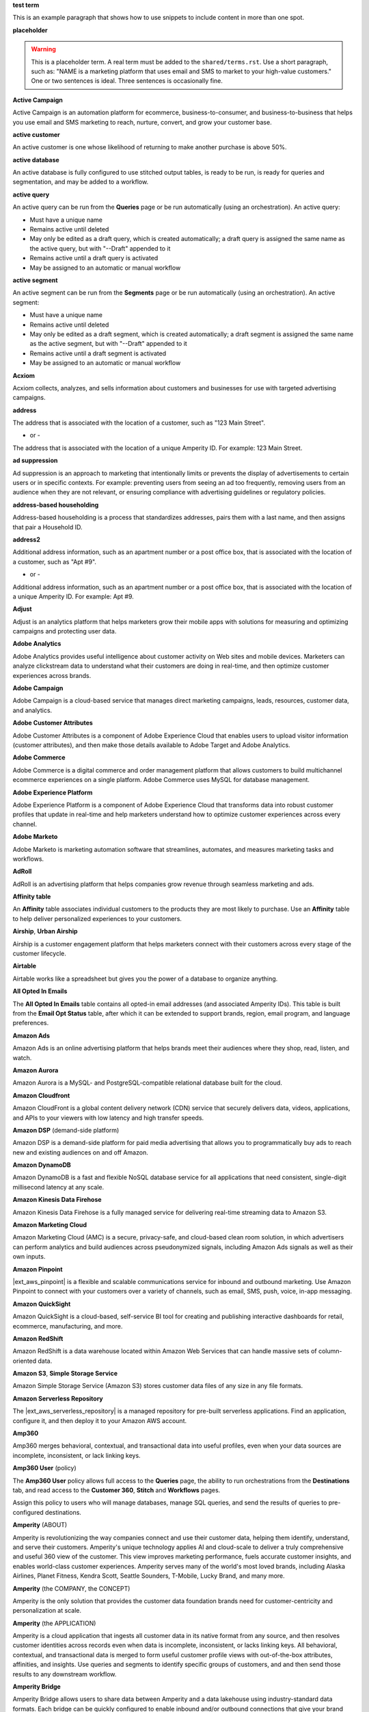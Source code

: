.. 
.. xxxxx
..

.. 
.. template
..
.. **xxxxx**
..
.. .. term-xxxxx-start
..
.. xxxxx
..
.. .. term-xxxxx-end
..




**test term**

.. term-test-start

This is an example paragraph that shows how to use snippets to include content in more than one spot.

.. term-test-end


**placeholder**

.. term-placeholder-start

.. warning:: This is a placeholder term. A real term must be added to the ``shared/terms.rst``. Use a short paragraph, such as: "NAME is a marketing platform that uses email and SMS to market to your high-value customers." One or two sentences is ideal. Three sentences is occasionally fine.

.. term-placeholder-end



.. The following group of terms are general. Use these in the glossary (always!) and use them as the first-level overview of concepts, sections, and other whatnots across the documentation.


**Active Campaign**

.. term-active-campaign-start

Active Campaign is an automation platform for ecommerce, business-to-consumer, and business-to-business that helps you use email and SMS marketing to reach, nurture, convert, and grow your customer base.

.. term-active-campaign-end


**active customer**

.. term-active-customer-start

An active customer is one whose likelihood of returning to make another purchase is above 50%.

.. term-active-customer-end


**active database**

.. term-active-database-start

An active database is fully configured to use stitched output tables, is ready to be run, is ready for queries and segmentation, and may be added to a workflow.

.. term-active-database-end


**active query**

.. term-active-query-start

An active query can be run from the **Queries** page or be run automatically (using an orchestration). An active query:

* Must have a unique name
* Remains active until deleted
* May only be edited as a draft query, which is created automatically; a draft query is assigned the same name as the active query, but with "--Draft" appended to it
* Remains active until a draft query is activated
* May be assigned to an automatic or manual workflow

.. term-active-segment-end


**active segment**

.. term-active-segment-start

An active segment can be run from the **Segments** page or be run automatically (using an orchestration). An active segment:

* Must have a unique name
* Remains active until deleted
* May only be edited as a draft segment, which is created automatically; a draft segment is assigned the same name as the active segment, but with "--Draft" appended to it
* Remains active until a draft segment is activated
* May be assigned to an automatic or manual workflow

.. term-active-segment-end


**Acxiom**

.. term-acxiom-start

Acxiom collects, analyzes, and sells information about customers and businesses for use with targeted advertising campaigns.

.. term-acxiom-end


**address**

.. 
.. notes
.. there are two definitions:
.. the first is associated with the customer record and applies to the Sources tab and the Unified Coalesced table
.. the second is associated with merged PII data, the customer 360 database, and segmentation
.. 

.. term-address-start

The address that is associated with the location of a customer, such as "123 Main Street".

.. term-address-end

- or - 

.. term-address-ampid-start

The address that is associated with the location of a unique Amperity ID. For example: 123 Main Street.

.. term-address-ampid-end


**ad suppression**

.. term-ad-suppression-start

Ad suppression is an approach to marketing that intentionally limits or prevents the display of advertisements to certain users or in specific contexts. For example: preventing users from seeing an ad too frequently, removing users from an audience when they are not relevant, or ensuring compliance with advertising guidelines or regulatory policies.

.. term-ad-suppression-end


**address-based householding**

.. term-address-based-householding-start

Address-based householding is a process that standardizes addresses, pairs them with a last name, and then assigns that pair a Household ID.

.. term-address-based-householding-end


**address2**

.. 
.. notes
.. there are two definitions:
.. the first is associated with the customer record and applies to the Sources tab and the Unified Coalesced table
.. the second is associated with merged PII data, the customer 360 database, and segmentation
.. 

.. term-address2-start

Additional address information, such as an apartment number or a post office box, that is associated with the location of a customer, such as "Apt #9".

.. term-address2-end

- or - 

.. term-address2-ampid-start

Additional address information, such as an apartment number or a post office box, that is associated with the location of a unique Amperity ID. For example: Apt #9.

.. term-address2-ampid-end


**Adjust**

.. term-adjust-start

Adjust is an analytics platform that helps marketers grow their mobile apps with solutions for measuring and optimizing campaigns and protecting user data.

.. term-adjust-end


**Adobe Analytics**

.. term-adobe-analytics-start

Adobe Analytics provides useful intelligence about customer activity on Web sites and mobile devices. Marketers can analyze clickstream data to understand what their customers are doing in real-time, and then optimize customer experiences across brands.

.. term-adobe-analytics-end


**Adobe Campaign**

.. term-adobe-campaign-start

Adobe Campaign is a cloud-based service that manages direct marketing campaigns, leads, resources, customer data, and analytics.

.. term-adobe-campaign-end


**Adobe Customer Attributes**

.. term-adobe-customer-attributes-start

Adobe Customer Attributes is a component of Adobe Experience Cloud that enables users to upload visitor information (customer attributes), and then make those details available to Adobe Target and Adobe Analytics.

.. term-adobe-customer-attributes-end


**Adobe Commerce**

.. term-adobe-commerce-start

Adobe Commerce is a digital commerce and order management platform that allows customers to build multichannel ecommerce experiences on a single platform. Adobe Commerce uses MySQL for database management.

.. term-adobe-commerce-end


**Adobe Experience Platform**

.. term-adobe-aep-start

Adobe Experience Platform is a component of Adobe Experience Cloud that transforms data into robust customer profiles that update in real-time and help marketers understand how to optimize customer experiences across every channel.

.. term-adobe-aep-end


**Adobe Marketo**

.. term-adobe-marketo-start

Adobe Marketo is marketing automation software that streamlines, automates, and measures marketing tasks and workflows.

.. term-adobe-marketo-end


**AdRoll**

.. term-adroll-start

AdRoll is an advertising platform that helps companies grow revenue through seamless marketing and ads.

.. term-adroll-end


**Affinity table**

.. term-affinity-table-start

An **Affinity** table associates individual customers to the products they are most likely to purchase. Use an **Affinity** table to help deliver personalized experiences to your customers.

.. term-affinity-table-end

**Airship**, **Urban Airship**

.. term-urban-airship-start

Airship is a customer engagement platform that helps marketers connect with their customers across every stage of the customer lifecycle.

.. term-urban-airship-end


**Airtable**

.. term-airtable-start

Airtable works like a spreadsheet but gives you the power of a database to organize anything.

.. term-airtable-end


**All Opted In Emails**

.. term-all-opted-in-emails-table-start

The **All Opted In Emails** table contains all opted-in email addresses (and associated Amperity IDs). This table is built from the **Email Opt Status** table, after which it can be extended to support brands, region, email program, and language preferences.

.. term-all-opted-in-emails-table-end


**Amazon Ads**

.. term-amazon-ads-start

Amazon Ads is an online advertising platform that helps brands meet their audiences where they shop, read, listen, and watch.

.. term-amazon-ads-end


**Amazon Aurora**

.. term-amazon-aurora-start

Amazon Aurora is a MySQL- and PostgreSQL-compatible relational database built for the cloud.

.. term-amazon-aurora-end


**Amazon Cloudfront**

.. term-amazon-cloudfront-start

Amazon CloudFront is a global content delivery network (CDN) service that securely delivers data, videos, applications, and APIs to your viewers with low latency and high transfer speeds.

.. term-amazon-cloudfront-end


**Amazon DSP** (demand-side platform)

.. term-amazon-dsp-start

Amazon DSP is a demand-side platform for paid media advertising that allows you to programmatically buy ads to reach new and existing audiences on and off Amazon.

.. term-amazon-dsp-end


**Amazon DynamoDB**

.. term-amazon-dynamodb-start

Amazon DynamoDB is a fast and flexible NoSQL database service for all applications that need consistent, single-digit millisecond latency at any scale.

.. term-amazon-dynamodb-end


**Amazon Kinesis Data Firehose**

.. term-amazon-kinesis-data-firehose-start

Amazon Kinesis Data Firehose is a fully managed service for delivering real-time streaming data to Amazon S3.

.. term-amazon-kinesis-data-firehose-end


**Amazon Marketing Cloud**

.. term-amazon-marketing-cloud-start

Amazon Marketing Cloud (AMC) is a secure, privacy-safe, and cloud-based clean room solution, in which advertisers can perform analytics and build audiences across pseudonymized signals, including Amazon Ads signals as well as their own inputs.

.. term-amazon-marketing-cloud-end


**Amazon Pinpoint**

.. term-amazon-pinpoint-start

|ext_aws_pinpoint| is a flexible and scalable communications service for inbound and outbound marketing. Use Amazon Pinpoint to connect with your customers over a variety of channels, such as email, SMS, push, voice, in-app messaging.

.. term-amazon-pinpoint-end


**Amazon QuickSight**

.. term-amazon-quicksight-start

Amazon QuickSight is a cloud-based, self-service BI tool for creating and publishing interactive dashboards for retail, ecommerce, manufacturing, and more.

.. term-amazon-quicksight-end


**Amazon RedShift**

.. term-amazon-redshift-start

Amazon RedShift is a data warehouse located within Amazon Web Services that can handle massive sets of column-oriented data.

.. term-amazon-redshift-end


**Amazon S3**, **Simple Storage Service**

.. term-amazon-s3-start

Amazon Simple Storage Service (Amazon S3) stores customer data files of any size in any file formats.

.. term-amazon-s3-end


**Amazon Serverless Repository**

.. term-amazon-serverless-repository-start

The |ext_aws_serverless_repository| is a managed repository for pre-built serverless applications. Find an application, configure it, and then deploy it to your Amazon AWS account.

.. term-amazon-serverless-repository-end


**Amp360**

.. term-amp360-start

Amp360 merges behavioral, contextual, and transactional data into useful profiles, even when your data sources are incomplete, inconsistent, or lack linking keys.

.. term-amp360-end


**Amp360 User** (policy)

.. term-amp360-user-policy-start

The **Amp360 User** policy allows full access to the **Queries** page, the ability to run orchestrations from the **Destinations** tab, and read access to the **Customer 360**, **Stitch** and **Workflows** pages.

.. term-amp360-user-policy-end

.. term-amp360-user-policy-assign-start

Assign this policy to users who will manage databases, manage SQL queries, and send the results of queries to pre-configured destinations.

.. term-amp360-user-policy-assign-end


**Amperity** (ABOUT)

.. 
.. notes
.. This is the kind of statement that would go at the end of a PDF, for example.
.. The list of brands at the end should be updated regularly.
.. 

.. term-amperity-about-start

Amperity is revolutionizing the way companies connect and use their customer data, helping them identify, understand, and serve their customers. Amperity's unique technology applies AI and cloud-scale to deliver a truly comprehensive and useful 360 view of the customer. This view improves marketing performance, fuels accurate customer insights, and enables world-class customer experiences. Amperity serves many of the world's most loved brands, including Alaska Airlines, Planet Fitness, Kendra Scott, Seattle Sounders, T-Mobile, Lucky Brand, and many more.

.. term-amperity-about-end


**Amperity** (the COMPANY, the CONCEPT)

.. 
.. This is the first paragraph about Amperity that anybody sees in the docs sets.
.. 

.. term-amperity-company-start

Amperity is the only solution that provides the customer data foundation brands need for customer-centricity and personalization at scale.

.. term-amperity-company-end


**Amperity** (the APPLICATION)

.. term-amperity-app-start

Amperity is a cloud application that ingests all customer data in its native format from any source, and then resolves customer identities across records even when data is incomplete, inconsistent, or lacks linking keys. All behavioral, contextual, and transactional data is merged to form useful customer profile views with out-of-the-box attributes, affinities, and insights. Use queries and segments to identify specific groups of customers, and and then send those results to any downstream workflow.

.. term-amperity-app-end


**Amperity Bridge**

.. term-amperity-bridge-start

Amperity Bridge allows users to share data between Amperity and a data lakehouse using industry-standard data formats. Each bridge can be quickly configured to enable inbound and/or outbound connections that give your brand access to shared tables without replicating data.

.. term-amperity-bridge-end


**Amperity Data Warehouse (ADW)**

DO NOT USE, SEE BI CONNECT, SEE AMPERITY LAKEHOUSE


**Amperity ID**

.. 
.. notes
.. two descriptions
.. 1) generic and a better "intro"; use this one in most places
.. 2) specific to columns in Stitch output that contain the amperity_id; use this in data table references and other situations where a reference is made to this column, such as from within a segment/query
.. 

.. term-amperity-id-start

An Amperity ID is a patented unique identifier that is assigned to clusters of customer records. A single Amperity ID represents a single individual. Unlike other systems, the Amperity ID is reassessed every day for the most comprehensive view of your customers.

.. term-amperity-id-end

.. term-amperity-id-column-start

The unique identifier that is assigned to clusters of customer records that all represent the same individual. The Amperity ID does not replace primary and foreign keys, but exists alongside them within unified profiles.

.. term-amperity-id-column-end

.. 
.. https://en.wikipedia.org/wiki/Universally_unique_identifier
.. https://en.wikipedia.org/wiki/Universally_unique_identifier#Format
.. 

.. term-amperity-id-format-start

.. note:: The Amperity ID is a universally unique identifier (UUID) that is represented by 36 characters spread across five groups separated by hyphens: 8-4-4-4-12.

   For example:

   ::

      123e4567-e89b-12d3-a456-426614174000

.. term-amperity-id-format-end


**Amperity.js**

.. term-amperity-js-start

**Amperity.js** is a JavaScript-based software development kit that integrates directly with any website or web application to support real-time streaming of data from that website to Amperity.

.. term-amperity-js-end


**Amperity Lakehouse**

.. term-amperity-lakehouse-start

TBD

.. term-amperity-lakehouse-end


**AmpID**

.. term-ampid-start

AmpID resolves customer identities across all of your customer records by applying proprietary machine learning algorithms.

.. term-ampid-end


**AmpID User** (policy)

.. term-ampid-policy-start

.. TODO: There is no AmpID User policy

.. term-ampid-policy-end


**AmpIQ**

.. term-ampiq-start

AmpIQ enables customer-centric marketing campaigns. Use segment insights to build high-value segments. Use those segments to add audiences to campaigns. Build campaigns that send those audiences to any combination of downstream marketing workflows.

.. term-ampiq-end


**AmpIQ User** (policy)

.. term-ampiq-user-policy-start

The **AmpIQ User** policy allows full access to the **Metrics**, **Segments**, and **Campaigns** tabs.

.. term-ampiq-user-policy-end

.. term-ampiq-user-policy-assign-start

Assign this policy to users who will explore metrics, manage segments, explore segment insights, build and run campaigns, and review campaign results.

.. term-ampiq-user-policy-assign-end


**Amplitude**

.. term-amplitude-start

Amplitude is a self-service digital analytics platform to understand your users, drive conversions, and increase engagement, growth and revenue.

.. term-amplitude-end


**anonymous visitor**

.. term-anonymous-visitor-start

An anonymous visitor is an individual who visits a website, but does not sign up to receive information and does not purchase anything from the website. Anonymous visitors are interesting from a marketing perspective because they have shown some form of intent to engage with a brand. Anonymous visitors are a significant percentage--often more than 95%!--of website traffic.

.. term-anonymous-visitor-end


**Apache Avro**

.. term-apache-avro-start

|ext_apacheavro| is a row-oriented remote procedure call and data serialization framework developed within the Apache Hadoop ecosystem. Avro uses JSON to define data types and protocols, and serializes data in a compact binary format.

.. term-apache-avro-end


**Apache Kafka**

.. term-apache-kafka-start

Apache Kafka is an open-source distributed event streaming platform used for high-performance data pipelines, streaming analytics, data integration, and mission-critical applications.

.. term-apache-kafka-end


**Apache Parquet**

.. term-apache-parquet-start

|ext_apacheparquet| is a free and open-source column-oriented data storage format developed within the Apache Hadoop ecosystem. It is similar to RCFile and ORC, but provides more efficient data compression and encoding schemes with enhanced performance and can better handle large amounts of complex bulk data.

.. term-apache-parquet-end


**Apple Search Ads**

.. term-apple-search-ads-start

Apple Search Ads helps people discover your app on the App Store, matching customers with your app at the right moments.

.. term-apple-search-ads-end


**AppsFlyer**

.. term-appsflyer-start

AppsFlyer is a mobile app tracking and attribution analytics platform that helps drive predictable app growth, protects customer privacy and delivers exceptional mobile experiences.

.. term-appsflyer-end


**Attentive Mobile**

.. term-attentive-mobile-start

Attentive Mobile is a personalized mobile messaging platform that improves brand engagement with mobile consumers.

.. term-attentive-mobile-end


**attributes explorer**

.. term-attributes-explorer-start

The attributes explorer is an expandable list of tables and column names that may be used for reference while building queries and segments. The attributes explorer is located on the right-side of the **Segments** page and shows, for each table that is available to be queried, the list of available attributes.

.. term-attributes-explorer-end


**attributes table**

.. term-attributes-table-start

An attributes table consolidates a set of fields for use with a specific downstream workflow, and then assigns names to each field that correctly map to the naming patterns that are required by that workflow.

.. term-attributes-table-end

.. 
.. note: use the note *only* in the destinations topics, not the glossary.
.. 

.. term-attributes-table-note-start

.. note:: Fields in an attributes table are available to SQL editors in the **Queries** and **Segments** tabs. An attributes table must be configured to be made available to the visual editors.

.. term-attributes-table-note-end


**audience**

.. term-audience-start

An audience is a list of customers who match the attributes, filters, and conditions that are applied to a segment.

.. term-audience-end


**audience sizes**

.. term-audience-sizes-start

Audience sizes represent the total number of customers that are necessary for a percentage of purchases to be made within a given time window.

.. term-audience-sizes-end

.. term-audience-size-large-start

A large audience represents the percentage of the total audience that was required to capture 90% of total purchases 30 days ago.

.. term-audience-size-large-end

.. term-audience-size-medium-start

A medium audience represents the percentage of the total audience that was required to capture 70% of total purchases 30 days ago.

.. term-audience-size-medium-end

.. term-audience-size-small-start

A small audience represents the percentage of the total audience that was required to capture 50% of total purchases 30 days ago.

.. term-audience-size-small-end


**Australian Privacy Principles (APP)**

.. term-australian-privacy-principles-start

The |ext_app| is a law that covers data protection and privacy in Australia. It governs a broad set of standards, including rights and obligations around the collection, use and disclosure of personal information, the integrity and correction of personal information, and the rights of individuals to access their personal information.

.. term-australian-privacy-principles-end


**authentication** (SSO)

.. term-authentication-start

Authentication is the process of establishing that a user is who they say they are. For example, by asking a user to provide a username and password.

.. term-authentication-end


**authorization** (SSO)

.. term-authorization-start

Authorization is the process of establishing that a user is allowed to perform a given action. Authorization is mapped to a role in Amperity.

.. term-authorization-end


**automatic courier**

.. term-automatic-courier-start

An automatic courier is an active courier that is configured to be run as part of a courier group on a scheduled basis. An automatic courier is configured from the **Sources** page and is a prerequisite for certain downstream processes.

.. term-automatic-courier-end


**automatic query**

.. term-automatic-query-start

An automatic query is an active query that is configured to be run whenever upstream data changes. An automatic query is configured from the **Queries** page.

.. term-automatic-query-end


**automatic segment**

.. term-automatic-segment-start

An automatic segment is an active segment that is configured to be run whenever upstream data changes. An automatic segment is configured from the **Segments** tab.

.. term-automatic-segment-end


**average order value**

.. term-average-order-value-start

Average order value is the average order value for a unique customer's transactions.

.. term-average-order-value-end


**average unit retail (AUR)**

.. term-aur-start

The average selling price for a retail item.

.. term-aur-end


**AWS Connect**

.. term-aws-connect-start

Amazon Connect is a contact center as a service (CCaS) solution that offers easy, self-service configuration and enables dynamic, personal, and natural customer engagement at any scale.

.. term-aws-connect-end


**AWS Lambda**

.. term-aws-lambda-start

AWS Lambda runs code for any type of application or backend service that can be configured to run automatically from within Amazon Web Services to support any downstream workflow.

.. term-aws-lambda-end


**Azure Blob Storage**

.. term-azure-blob-storage-start

Azure Blob Storage is an object storage solution for the cloud that is optimized for storing massive amounts of unstructured data.

.. term-azure-blob-storage-end


**Azure Cloud Functions**

.. term-azure-cloud-functions-start

Azure Functions is a serverless compute service that enables you to run code on-demand without having to explicitly provision or manage infrastructure.

.. term-azure-cloud-functions-end


**Azure Data Share**

.. term-azure-data-share-start

Azure Data Share is a simple and safe service for sharing data in any format and any size with Amperity. Azure Data Share requires no infrastructure setup or management and uses underlying Azure security measures as they are applied to both Azure accounts. Snapshot-based sharing of data can be automated and does not require a special access key.

.. term-azure-data-share-end


**Azure Data Factory**

.. term-azure-data-factory-start

Azure Data Factory is a service in Azure that can convert any data format into another data format, such as converting Apache Parquet to CSV.

.. term-azure-data-factory-end


**Azure Data Lake Storage**

.. term-azure-data-lake-storage-start

Azure Data Lake Storage is a no-limits data lake that enables access to files as if they were in a directory structure.

.. term-azure-data-lake-storage-end

.. term-azure-data-lake-storage-gen1-start

Azure Data Lake Storage Gen1 is a hyper-scale repository that is optimized for big data analytics workloads.

.. term-azure-data-lake-storage-gen1-end

.. term-azure-data-lake-storage-gen2-start

Azure Data Lake Storage Gen2 combines an Apache Hadoop compatible file system that uses an integrated hierarchical namespace along with the scale of Azure Blob Storage.

.. term-azure-data-lake-storage-gen2-end


**Azure Synapse Analytics**

.. term-azure-synapse-analytics-start

Azure Synapse Analytics is a limitless analytics service and data warehouse. Azure Synapse Analytics has four components: SQL analytics, Apache Spark, hybrid data integration, and a unified user experience.

.. term-azure-synapse-analytics-end


**bad-values blocklist**

.. term-bad-values-blocklist-start

A bad-values blocklist contains known values that appear frequently in data and should be excluded from the Stitch process.

.. term-bad-values-blocklist-end


**Bazaarvoice**

.. term-bazaarvoice-start

Bazaarvoice allows retailers to manage user-generated content on their website.

.. term-bazaarvoice-end


**BigCommerce**

.. term-bigcommerce-start

BigCommerce is an all-in-one tool used to build storefronts, optimize product searches, and convert shoppers into customers.

.. term-bigcommerce-end


**Bing Ads**

.. term-bing-ads-start

Bing Ads appear within the Bing advertising network to web users. Advertisers pay to display brief advertisements, service offerings, product listings, and so on.

.. term-bing-ads-end


**birthdate**

.. term-birthdate-start

The date of birth that is associated with a customer.

.. term-birthdate-end

- or - 

.. term-birthdate-ampid-start

The date of birth that is associated with a unique Amperity ID.

.. term-birthdate-ampid-end


**block**

.. term-block-start

A block is a group of records that match the characteristics defined by the blocking strategy.

.. term-block-end


**blocking**

.. term-blocking-start

Blocking is a process that uses simple rules to divide massive sets of data records into small blocks that are rapidly processed and offer higher probabilities of discovering matching records.

.. term-blocking-end


**blocking key**, **bk**

.. term-bk-start

A blocking key defines a specific combination of characters to be used as a blocking strategy. For example, the first three characters in **given-name**, the first character in **surname**, and **birthdate** represent a blocking key.

.. term-bk-end

.. term-bk-stitch-context-start

A blocking key is a specific outcome of a blocking strategy. For example, a blocking strategy for **email** has a blocking key similar to ``customer@domain.com``.

.. term-bk-stitch-context-end


**blocking strategy**

.. term-blocking-strategy-start

A blocking strategy acts like a filter against a very large data set. Each blocking strategy applies its filter and all records that match are grouped together into a block. Each record that matches a blocking strategy is a blocking key.

.. term-blocking-strategy-end


**Bluecore**

.. term-bluecore-start

Bluecore is a marketing technology company that intelligently connects casual shoppers to products with the goal of transforming those casual shoppers into lifetime customers.

.. term-bluecore-end


**blv_address**

.. term-blv-address-start

When true, the **address** on this customer record matches a blocklist value.

.. term-blv-address-end


**blv_email**

.. term-blv-email-start

When true, the **email** on this customer record matches a blocklist value.

.. term-blv-email-end


**blv_phone**

.. term-blv-phone-start

When true, the **phone** on this customer record matches a blocklist value.

.. term-blv-phone-end


**blv_given_name**

.. term-blv-given-name-start

When true, the **given-name** on this customer record matches a blocklist value.

.. term-blv-given-name-end


**blv_surname**

.. term-blv-surname-start

When true, the **surname** on this customer record matches a blocklist value.

.. term-blv-surname-end


**Box**

.. term-box-start

Box is a cloud-based file storage service that enables secure data sharing with anyone, anywhere, on any device.

.. term-box-end


**Branch**

.. term-branch-start

Branch is a mobile measurement and deep linking platform that unifies user measurement across devices, platforms, and channels.

.. term-branch-end


**brand**

.. term-brand-start

The brand associated with a customer interaction.

.. term-brand-end


**Braze**

.. term-braze-start

Braze is a leading marketing automation platform that allows users to create custom experiences based on sophisticated customer attributes and segments, then map those experiences to campaigns.

.. term-braze-end


**bridge**

.. term-bridge-start

A bridge represents a connection between Amperity and an external lakehouse. Each bridge may be configured for one inbound and one outbound connection.

.. term-bridge-end


**Brightloom**

.. term-brightloom-start

Brightloom is a customer growth platform (CGP) company for restaurants, retailers, and consumer brands that leverages customer transaction history and marketing campaign data to predict individual customer buying preferences.

.. term-brightloom-end


**Business Intelligence Connect**, **BI Connect**

.. term-business-intelligence-connect-start

|bic| is an Amperity-managed cloud data warehouse that provides an easy-to-access location from which you can use any BI tool to access all of your Amperity data.

.. term-business-intelligence-connect-end


**byte order mark**

.. term-byte-order-mark-start

The |ext_byteordermark| is an optional usage of the special Unicode character "U+FEFF BYTE ORDER MARK". This character is used as a magic number at the start of a file to indicate byte order and character encoding in the file.

.. term-byte-order-mark-end


**California Consumer Privacy Act (CCPA)**

.. term-ccpa-start

The |ext_ccpa| is a law that covers data protection and privacy in the state of California. It gives control to individuals over their personal data and addresses the transfer of personal data, including providing for the ability to request removal of data.

.. term-ccpa-end


**Camelot SMM**

.. term-camelot-smm-start

Camelot SMM provides marketing strategies and media services to top brands of all sizes, leveraging data, technology, and industry-leading experience.

.. term-camelot-smm-end


**campaign**

.. term-campaign-start

A campaign is a message or offer that is sent to a specific group of customers or recipients.

.. term-campaign-end


**Campaign Monitor**

.. term-campaign-monitor-start

Campaign Monitor is an email marketing platform that tracks details related to email campaigns (opens, clicks, bounces, unsubscribes, spam complaints, and recipients) and email subscriber lists (active, unconfirmed, bounced, and deleted subscribers), and other details.

.. term-campaign-monitor-end


**campaign type**

.. term-campaign-type-start

A campaign may be one of the following types:

* One-time
* Recurring

.. term-campaign-type-end


**Campaign Recipients**

.. term-campaign-recipients-table-start

The **Campaign Recipients** table contains a list of Amperity IDs associated with any campaign that was sent from Amperity. Each campaign is associated with the segment used to generate the list of recipients, the control and treatment groups (including sub-audiences) used for the campaign, its launch date, and all destinations to which the campaign was sent.

.. term-campaign-recipients-table-end


**Campaigns** (page)

.. term-campaigns-tab-start

The **Campaigns** page enables the use of segments to define audiences that can be sent to any downstream marketing workflow.

.. term-campaigns-tab-end


**cardinality**

.. TODO: DO NOT EDIT THIS GLOSSARY TERM WITHOUT ALSO CHECKING THE DIMENSIONS OF THE TOOLTIP IN THE DATA EXPLORER. See amperity_help/sources/term_cardinality.

.. term-cardinality-start

Cardinality is a measure of how many unique values are present in data. A higher cardinality indicates a larger percentage of unique values, whereas a lower cardinality indicates a higher percentage of repeat values.

.. term-cardinality-end


**channel**

.. term-channel-start

A channel is the purchase method used by a customer. For example: online, point-of-sale, loyalty, in-store, and so on.

.. term-channel-end


**channel interaction**

.. term-channel-interaction-start

A channel interaction is data about customer purchases, such as online, point-of-sale, loyalty, and so on. Channel interactions are stored in data tables in the customer 360 database and are available for use in a segment editor.

.. term-channel-interaction-end


**Cheetah Digital**

.. term-cheetah-digital-start

Cheetah Digital is a customer engagement platform that helps marketers deliver personalized experiences, create effective cross-channel messaging, and increase customer loyalty.

.. term-cheetah-digital-end


**churn**

.. term-churn-start

Churn represents the likelihood of a customer not making a purchase during the next year.

.. term-churn-end


**churn prevention**

.. term-churn-prevention-start

Churn prevention is a process of identifying, and then marketing to users who are likely to churn.

.. term-churn-prevention-end


**churn propensity**

.. term-churn-propensity-start

Churn propensity is a predictive model that determines the likelihood that a customer will be active at any point in time, based on their purchase history. The churn propensity model outputs a score between 0 and 1 that represents a customer's probability of returning to make a purchase.

* A score closer to 0 indicates a low probability of churn, suggesting the customer is likely to remain active.

* A score closer to 1 indicates a high probability of churn, suggesting the customer is at risk of leaving.

.. term-churn-propensity-end


**city**

.. term-city-start

The city that is associated with the location of a customer.

.. term-city-end

- or - 

.. term-city-ampid-start

The city that is associated with the location of a unique Amperity ID.

.. term-city-ampid-end


**ck** (tag, semantic)

.. term-ck-start

The **ck** semantic tag may be applied to a column that contains pre-existing, tenant-specific customer IDs. When customer keys are applied, Amperity compares them to the Amperity ID as part of the deduplication process.

.. term-ck-end


**claim**, **claim key** (SSO)

.. term-claim-start

A claim is a set of information that is provided by an identity provider (IDP) to a service provider (Amperity). Each individual claim key specifies a single claim, such as a user's email address, name, or the role to which they are assigned in Amperity.

.. term-claim-end


**CLAMP**, **Command Line for Amperity**

.. term-clamp-deprecated-start

.. warning:: DEPRECATED.

The Command Line for Amperity (CLAMP) is the command-line interface to Amperity that uses the Amperity REST API to interact with couriers, feeds, SQL queries, destinations, segments, Stitch runs, and so on.

.. term-clamp-deprecated-end


**clienteling**

.. term-clienteling-start

Clienteling is |ext_clienteling| with key customers based on data about their preferences, behaviors and purchases.

.. term-clienteling-end


**cluster graph**

.. term-cluster-graph-start

A cluster graph is one of the outcomes of the Stitch process. It is a visual representation of every pairwise connection in a cluster of records. Each pair can be explored in more detail.

.. term-cluster-graph-end


**cluster transition**

.. term-cluster-transition-start

A cluster transition occurs when records move from one cluster to another during the Stitch process.

.. term-cluster-transition-end


**clustering**

.. term-clustering-start

Clustering is the process of deciding which records are included in a customer profile. A matching threshold defines the minimum threshold at which two records can be matched, and then included in a cluster. Lower quality matches may be included, but only as a transitive connection. Distinct customer profiles emerge as a cluster of record pairs.

.. term-clustering-end


**coding accuracy support system**, **CASS**

.. term-cass-start

Coding accuracy support system (CASS) is an address standardization concept that helps clean address to make them more effective for direct mail campaigns.

.. term-cass-end


**COGS**, **cost of goods sold**

.. term-cogs-start

Cost of goods sold (COGS) are the direct costs of producing goods that are sold by a brand, including the costs of materials and labor to produce the item, but excluding indirect expenses like distribution or sales.

.. term-cogs-end

**Combined Requests table** 

.. term-combined-requests-start

The **Combined Requests** table consists of all the data subject access request (DSAR) data pulled from single or multiple tables with compliance semantics assigned to them.

.. term-combined-requests-end

**common table expression (CTE)**

.. term-cte-start

A common table expression (CTE) is a named subquery defined by the ``WITH`` clause. A CTE defines a set of variables that act as a temporary view, an optional list of column names, and a query expression. The results of the query expression behaves like a table. Each column of that table is defined by the optional list of column names.

.. term-cte-end


**company**

.. term-company-start

The company, typically an employer or small business, that is associated with a customer.

.. term-company-end

- or - 

.. term-company-ampid-start

The company, typically an employer or small business, that is associated with a unique Amperity ID.

.. term-company-ampid-end


**completed query**

.. term-completed-query-start

A completed query is an active query that has run successfully through Amperity as part of an orchestration within the past 24 hours.

.. term-completed-query-end


**completed segment**

.. term-completed-segment-start

A completed segment is an active segment that has run successfully through Amperity as part of an orchestration within the past 24 hours.

.. term-completed-segment-end


**completion**

.. term-completion-start

Completion is the percentage of non-NULL values within a column.

.. term-completion-end


**Compliance Detail Report table**

.. term-compliance-detail-report-table-start

The **Compliance Detail Report** passthrough table contains one row for each found record.

.. term-compliance-detail-report-table-end

**Compliance Overview Report table**

.. term-compliance-overview-report-table-start

The **Compliance Overview Report** passthrough table contains a row for each request. 

.. term-compliance-overview-report-table-end

**component_id**

.. term-component-id-start

An identifier that represents a set of records that are transitively connected with a score above threshold as an outcome of blocking and initial scoring. Records that share a component ID, but have different Amperity IDs, were split during hierarchical comparison.

.. term-component-id-end

.. The following paragraph is not in the glossary, but is in the data_tables and stitch_qa references.

.. term-component-id-different-start

.. tip:: Records with different ``component_id`` values may show as having been blocked together. This can occur when a connecting record pair was removed because it scored below the pairwise comparison threshold.

.. term-component-id-different-end


**Concise Binary Object Representation (CBOR)**

.. term-cbor-start

|format_cbor| is a binary data serialization format loosely based on JSON. Like JSON it allows the transmission of data objects that contain name–value pairs, but in a more concise manner. This increases processing and transfer speeds at the cost of human-readability.

.. term-cbor-end


**Connected TV**, **CTV**

.. term-ctv-start

A connected TV (CTV), is a physical device that a customer uses to watch and/or stream video content online. Examples of physical devices include:

* Smart TVs, such Apple TV, Fire TV, and Android TV
* Streaming sticks, such as Amazon FireStick and Chromecast
* Gaming consoles, such as XBox and PlayStation

.. term-ctv-end


**consumer packaged goods (CPG)**

.. term-cpg-start

Consumer packaged goods are items that are used on a daily basis by consumers that require routine replacement or replenishment, such as food, beverages, clothes, personal items, and household products.

.. term-cpg-end


**control group**

.. term-control-group-start

A control group is the percentage of an audience who will not receive communications related to a marketing campaign. Use control groups to establish a baseline against which you can measure the success of a campaign over time.

.. term-control-group-end


**conversions**

.. term-conversions-start

A conversion occurs when a customer takes a desired action in response to a call to action (CTA) on an online website or platform, such as signing up for a newsletter via a pop-up on a website, making a purchase after clicking on an ad, or tapping on a push notification on a mobile device.

.. term-conversions-end


**conversion rate**

.. term-conversions-rate-start

Conversion rate is the percentage of website visitors who convert by taking a desired action, such as making a purchase or subscribing to a newsletter. A higher percentage represents a higher conversion rate.

.. term-conversions-rate-end


**Cordial**

.. term-cordial-start

Cordial is a cross-channel marketing and data platform that collects all of your customer data in one platform for use with audience segments, trends, and automated customer experiences.

.. term-cordial-end


**Core dna**

.. term-core-dna-start

Core dna is a service that provides integrated digital solutions for content, commerce, and marketing consolidated within a single digital experience platform.

.. term-core-dna-end


**core tables**

.. term-core-tables-start

Core tables represent a normalized foundation for your brand's data that is built from the results of the Amperity identity resolution process. Individual core tables may be used with any database your brand builds within Amperity.

.. term-core-tables-end

.. term-core-tables-standard-start

Standard core tables contain the results of the identity resolution process for your tenant, are maintained by Amperity, and may not be customized.

.. term-core-tables-standard-end

.. term-core-tables-custom-start

A custom core table is built using Spark SQL and may reference one (or more) core tables and/or domain tables. Use custom core tables to extend the normalized foundation to support additional use cases beyond what the set of standard core tables provides.

.. term-core-tables-custom-end


**cost** (product semantic)

.. term-cost-start

Cost represents the total cost of all goods sold (COGS) for a product.

.. term-cost-end


**country**

.. term-country-start

The country that is associated with the location of a customer.

.. term-country-end

- or - 

.. term-country-ampid-start

The country that is associated with the location of a unique Amperity ID.

.. term-country-ampid-end


**Coupa**

.. term-coupa-start

Coupa is a cloud platform for business spend management. Coupa delivers measurable value through real-time spend visibility, control, compliance, and agility.

.. term-coupa-end


**courier**

.. term-courier-start

A courier brings data from an external system to Amperity.

.. term-courier-end


**courier fileset**

.. term-courier-fileset-start

A fileset is a group of files that are processed as a unit by a single courier. A fileset defines each file individually by name, datestamp, file format, and load operation. A courier expects all files in a fileset to be available for processing, unless a file is specified as optional.

.. term-courier-fileset-end


**courier group**

.. term-courier-group-start

A courier group is a list of one (or more) couriers that are run as a group, either ad hoc or as part of an automated schedule. A courier group can be configured to act as a constraint on downstream workflows.

.. term-courier-group-end


**courier group schedule**

.. term-courier-group-schedule-start

A schedule defines the frequency at which a courier group runs. All couriers in the same courier group run as a unit and all tasks must complete before a downstream process can be started. The schedule is defined using cron.

.. term-courier-group-schedule-end


**courier plugin**

.. term-courier-plugin-start

A courier plugin is a connector that is built into Amperity for the purpose of collecting data from commonly used data sources.

.. term-courier-plugin-end


**create_dt** (tag, custom semantic used with **Merged Customers** SQL statement)

.. term-create-dt-start

Apply the **create-dt** semantic tag to columns in customer records that identify when the data was created. The field to which this semantic is applied must be a datetime field type.

.. term-create-dt-end


**Criteo**

.. term-criteo-start

Criteo is a commerce media platform that helps marketers and media owners manage and scale campaigns. Send audiences to Criteo, and then advertise to customers across paid media, including connected TV (CTV), banner ads, and video ads.

.. term-criteo-end


**cron**

.. term-cron-start

|ext_cron| is a time-based job scheduler that uses cron syntax to automate scheduled jobs to run periodically at fixed times, dates, or intervals.

.. term-cron-end


**crontab syntax**

.. term-crontab-syntax-start

Cron syntax specifies the fixed time, date, or interval at which cron will run. Each line represents a job, and is defined like this:

.. code-block:: none

    ┌───────── minute (0 - 59)
    │ ┌─────────── hour (0 - 23)
    │ │ ┌───────────── day of the month (1 - 31)
    │ │ │ ┌────────────── month (1 - 12)
    │ │ │ │ ┌─────────────── day of the week (0 - 6) (Sunday to Saturday)
    │ │ │ │ │
    │ │ │ │ │
    │ │ │ │ │
    * * * * * command to execute

For example, ``30 8 * * *`` represents "run at 8:30 AM every day" and ``30 8 * * 0`` represents "run at 8:30 AM every Sunday". Amperity validates your cron syntax and shows you the results. You may also use |ext_crontabguru| to validate cron syntax.

.. term-crontab-syntax-end


**Cross Country Computer**

.. term-ccc-start

Cross Country Computer specializes in strategic solutions for companies that are seeking to evolve their marketing methods around acquiring, retaining, and developing valuable customers.

.. term-ccc-end


**CSV**, **comma-separated values**

.. term-csv-start

A |ext_csv| file, defined by |ext_rfc4180|, is a delimited text file that uses a comma to separate values. A CSV file stores tabular data (numbers and text) in plain text. Each line of the file is a data record. Each record consists of one or more fields, separated by commas. The use of the comma as a field separator is the source of the name for this file format.

.. term-csv-end


**currency**

.. term-currency-start

Currency represents the type of currency that was used to pay for an item. For example: dollar.

.. term-currency-end


**custom database table**

.. term-custom-database-table-start

A custom database table exists when domain SQL is used to build a domain table. These tables are used as inputs for standard database tables when semantic tags are applied and may be passed through to any database.

.. term-custom-database-table-end


**custom domain table**

.. term-custom-domain-table-start

A custom domain table is a domain table that defines its schema using Spark SQL.

.. term-custom-domain-table-end


**customer**

.. term-customer-start

A customer is a known individual with a core set of associated personally identifiable properties, such as their given name, surname, birthdate, mailing address, email address, and phone number.

.. term-customer-end


**Customer Attributes**

.. term-customer-attributes-table-start

The **Customer Attributes** table contains a series of columns that identify attributes about individuals, such as if that individual can be contacted, if a marketable email address, physical address, or phone number is available, if they are an employee, reseller, or if the individual represents a test account, along with identifying each individuals's revenue relationship with a brand.

.. term-customer-attributes-table-end


**customer 360 database**

.. term-customer-360-database-start

A customer 360 database is built using standard core tables that are generated by the Stitch process. These tables provide a unified view of your brand's customer data, including customer profiles and interaction records, that is organized, merged, and linked together by the Amperity ID.

.. term-customer-360-database-end


**customer 360 profile**

.. term-customer-360-profile-start

Amperity creates a unique profile for each unique customer record, and then stores these profiles in the **Customer 360** table. Each unique profile is assigned an Amperity ID. Amperity calculates the number of unique profiles by counting the number of Amperity IDs in the **Customer 360** table.

.. term-customer-360-profile-end


**Customer 360** (page)

.. term-customer-360-tab-start

The **Customer 360** page provides the interface to view and manage all databases, including the customer 360 database, along with related customer profile and interaction data. Explore and interact with stitched tables. Use Spark SQL to build the customer 360 database, add tables, define predictions, and surface data points that can be used with queries and segments.

.. term-customer-360-tab-end


**Customer 360**, **C360** (database table)

.. term-customer360-table-start

The **Customer 360** table is the unified view of the customer across all points of engagement, including attributes that cross systems. This table does not exist by default and must be created within the customer 360 database. Each row represent a complete record for a unique individual, including their Amperity ID, merged PII data, and summary attributes.

.. term-customer360-table-end


**customer data table**

.. term-customer-data-table-start

A customer data table contains customer records from an external source system.

.. term-customer-data-table-end


**customer ID**

.. term-customer-id-start

A custom semantic tag that is applied to interaction records to identify a field that is used in downstream processes to associate interaction records to the Amperity ID.

.. term-customer-id-end


**customer interaction**

.. term-customer-interactions-start

A customer interaction is represented by one (or more) tables in the customer 360 database that are available for segmentation via the visual **Segment Editor**, in addition to the **Customer 360** table. Every customer interactions table has an Amperity ID column and often contains stitched output that was based on non-PII semantic tagging, such as transactions, behaviors, and so on.

.. term-customer-interactions-end


**customer key**, **ck**

.. term-customer-key-start

A customer key is a column in a data table that contains a unique identifier that represents a unique ID for that data as it exists in the customer's data outside of Amperity.

.. term-customer-key-end


**customer lifecycle status**

.. 
.. also known as lifetime customer value (LCV) and life-time value (LTV)
.. 

.. term-customer-lifecycle-status-start

Customer lifecycle status is represented by a probabilistic score--referred to as p(return) or "probability of return"--that identifies if a customer is active or if they are likely to churn.

.. term-customer-lifecycle-status-end


**customer lifecycle status tier**

.. term-customer-lifecycle-status-tier-start

A customer's p(return) score determines the customer lifecycle status tier to which they are assigned:

.. list-table::
   :widths: 200 400
   :header-rows: 1

   * - Status tier
     - p(return) score
   * - **Active**
     - p(return) score is over 60%
   * - **Cooling down**
     - p(return) score is between 50%-60%
   * - **At risk**
     - p(return) score is between 35%-50%
   * - **Highly at risk**
     - p(return) score is between 20%-35%
   * - **Lost**
     - p(return) score is below 20%

.. term-customer-lifecycle-status-tier-end

.. term-customer-lifecycle-status-configure-start

Customer states are defined as "active", "lapsed", "dormant", and "prospect". Purchase behaviors are assigned across a 5 year window. A customer who has purchased within the previous 365 days (1 year) is assigned to "active" and within the previous 730 days (2 years) is assigned to "lapsed". A customer who has not purchased within 2 years is assigned to "dormant".

.. term-customer-lifecycle-status-configure-end


**customer lifetime value (CLV)**

.. 
.. also known as lifetime customer value (LCV) and life-time value (LTV)
.. 

.. term-clv-start

Customer lifetime value (CLV) measures how valuable a customer has been to your company or brand.

.. term-clv-end


**customer profile**

.. term-customer-profile-start

A customer profile is a collection of attributes that are associated with a single unique individual in the customer 360 database. The total number of customer profiles is equal to the total number of rows in the **Customer 360** data table. This total correlates strongly, but not exactly, to the total number of Amperity IDs assigned to unique individuals in the same data set.

.. term-customer-profile-end


**customer record**

.. term-customer-record-start

A customer record is a row in a customer data table that contains information (columns) about the customer. Who they are, where they live, and how much they spend. For example, a email list table contains names, email addresses, phone numbers, and so on. All domain tables that contain customer records are stitched together to create Amperity IDs.

.. term-customer-record-end


**Custora**

.. term-custora-start

Custora was cloud-based customer analytics solution that applies machine learning across retail, organization, and customer touchpoints.

.. term-custora-end


**DAT**

.. term-dat-start

A DAT file is a file that contains binary data, often specific to the program that created the file, that is not human readable or in a tabular (columns and rows) format.

.. term-dat-end


**data assets**

.. term-data-assets-start

Data assets are a collection of CSV files and SQL templates that add support for common data sets and use cases, such as customer attributes, email and SMS opt-in status, predicted gender, calendars, and lookups for countries, states, provinces. Most data assets are available to retail and non-retail use cases.

.. term-data-assets-end


**data explorer**

.. term-data-explorer-glossary-only-start

The **Data Explorer** provides a detailed way to navigate through data in Amperity. The information available from the **Data Explorer** depends on the location in Amperity from which it was accessed:

* The **Stitch** page opens the **Data Explorer** to three views: stitched connections, cluster graphs, and pairwise connections.
* The **Customer 360** page opens the **Data Explorer** to a view that shows all tables in the database, from which you may view each of the individual tables.
* The **Segments** page opens the **Data Explorer** to a specific table, and then provides a view of its schema along with sample data.

.. term-data-explorer-glossary-only-end


**data explorer** (edited to be neutral)

.. term-data-explorer-start

The **Data Explorer** provides a detailed way to navigate through data tables in Amperity. The **Data Explorer** displays each column in the data table as a row, with the column name, data type, associated semantic, and a data example. A sample of real table data is available available on another tab.

.. term-data-explorer-end


**data lineage**

.. term-data-lineage-start

Data lineage is a graph visualization that shows how all of the data within your tenant connects.

.. term-data-lineage-end


**data mapping**

.. term-data-mapping-start

A data mapping template defines how columns in Amperity output are mapped to fields or columns required by a destination, including the ordering and naming of columns. This is especially useful when a destination has case-sensitive column names or when it uses a REST API with specific requirements for naming patterns. A destination that does not have requirements for the shape of data should use ``null`` instead of defining a data mapping structure.

.. term-data-mapping-end


**data source**

.. term-data-source-start

A data source is a system in a customer's environment that sends data to Amperity as structured or semi-structured data via a filedrop or REST API.

.. term-data-source-end


**data subject access request (DSAR)**

.. term-dsar-start

A data subject access request (DSAR) is a written request made by an individual to ask for their data to be handled according to regulations, such as General Data Protection Regulation (GDPR) and California Consumer Privacy Act (CCPA). A DSAR requires a response within a pre-defined time window, typically 30 days.

.. term-dsar-end


**data table**, **database table**

.. term-data-table-start

A data table is a set of rows that are organized into named columns with types, typically provided as output from some type of database application in a SQL format.

.. term-data-table-end


**data template**

.. term-data-template-start

A data template defines how columns in Amperity data structures are sent to downstream workflows. A data template is part of the configuration for sending query and segment results from Amperity to an external location.

.. term-data-template-end


**data type**

.. term-data-type-start

A data type defines the type of data that is in a column. Amperity supports the following types: integer, string, float, decimal, date, datetime, map, array, and Boolean. When defining a feed for ingesting customer data to Amperity, it is important to consistently apply the correct data type for incoming columns.

.. term-data-type-end


**Databricks**

.. term-databricks-start

Databricks provides a unified platform for data and AI that supports large-scale processing for batch and streaming workloads, standardized machine learning lifecycles, and accelerated data science workflows for large datasets.

.. term-databricks-end


**Databricks delta table**

.. term-databricks-delta-table-start

A Delta table is a table in a Delta Lake, which is an optimized storage layer that provides the foundation for storing data and tables in the Databricks Lakehouse Platform. Delta Lake is the default storage format for all operations on Databricks. Unless otherwise specified, all tables on Databricks are Delta tables.

.. term-databricks-delta-table-end


**DataGrid**

.. term-datagrid-start

DataGrid pulls all your customer data from any source--online, offline, historical, streaming--without requiring schema planning or ETL. DataGrid sends results of any size and type to any of your downstream applications and workflows.

.. term-datagrid-end


**DataGrid Operator** (policy)

.. term-datagrid-operator-policy-start

The **DataGrid Operator** policy allows read access to the **Sources**, **Stitch**, and **Customer 360** pages and full access to the **Queries**, **Destinations**, and **Workflows** pages.

.. term-datagrid-operator-policy-end

.. term-datagrid-operator-policy-assign-start

Assign this policy to users who will work in your production tenant to help prevent making direct changes to sources, Stitch settings, and databases. Assign the **DataGrid Administrator** policy to the same users within a sandbox to allow them full access to Amperity.

.. term-datagrid-operator-policy-assign-end


**DataGrid Administrator** (policy)

.. term-datagrid-administrator-policy-start

The **DataGrid Administrator** policy allows full access to Amperity, including any of the actions allowed by the **DataGrid Operator** policy, along with the ability to use a sandbox to make changes to sources, Stitch configuration, databases, and destinations, but without the ability to push changes in that sandbox to production.

.. term-datagrid-administrator-policy-end

.. term-datagrid-administrator-policy-assign-start

Assign this policy to users who will make configuration changes using a sandbox, after which those changes will be reviewed by a user assigned the **Allow sandbox administration** policy. A DataGrid Administrator has visibility into *all resource groups*.

.. term-datagrid-administrator-policy-assign-end


**Datalogix**

.. term-datalogix-start

Datalogix, now a component of Oracle Data Cloud, connects offline purchase signals to digital media, helping marketers in the United States create comprehensive consumer profiles across digital, mobile, offline, and TV.

.. term-datalogix-end


**datasource** (column name)

.. term-datasource-start

The name of the data source from which this customer record originated.

.. term-datasource-end


**days since last order**

.. term-days-since-last-order-start

Days since latest order measures the number of days that have elapsed since a customer has placed an order.

.. term-days-since-last-order-end


**Delighted**

.. term-delighted-start

Delighted creates and sends customer experience surveys, tracks and analyzes feedback, and then helps you take action.

.. term-delighted-end


**Delta Lake**

.. term-delta-lake-start

Delta Lake is an open source format that involves a metadata layer on top of columnar files in cloud storage using the Apache Parquet file format.

.. term-delta-lake-end


**Delta Sharing**

.. term-delta-sharing-start

|ext_delta_sharing| is an open protocol for simple and secure sharing of live data between organizations without copying data to another system and regardless of which computing platforms are used.

.. term-delta-sharing-end


**deduplication**

.. term-deduplication-start

Deduplication is an output of the Stitch process that identifies the total number of unique individuals within a customer data set.

.. term-deduplication-end


**deduplication rate**

.. term-deduplication-rate-start

The deduplication rate represents the total number of unique individuals within a customer data set. This rate measures the difference between the total number of original identifiers in customer data and the total number of Amperity IDs that were assigned to unique individuals.

.. term-deduplication-rate-end


**delete confirmation**

.. term-delete-confirmation-start

A delete confirmation is sent from Amperity to confirm that a request to delete a user record was completed.

.. term-delete-confirmation-end


**delete user record request**

.. term-delete-user-record-request-start

A delete user record request. This is a written request that asks for data related to a specific user record to be deleted from Amperity.

.. term-delete-user-record-request-end


**derived semantic**

.. term-derived-semantic-start

A derived semantic is a semantic that can be inferred from existing data. For example, "given-name" and "surname" semantics can be inferred from "full-name" and "gender" can be inferred from "title". Amperity creates derived semantics automatically to ensure the greatest number of individual semantics are available to Stitch during identity resolution.

.. term-derived-semantic-end


**destination**

.. term-destination-start

A destination is a location that receives data from Amperity.

.. term-destination-end


**destination plugin**

.. term-destination-plugin-start

A destination plugin is a template that defines how Amperity sends data to an external location. When you select a plugin, the dialog boxes are updated for the correct fields required by the selected plugin.

.. term-destination-plugin-end


**Destinations** (page)

.. term-destinations-tab-start

The **Destinations** page provides the interface for defining the destinations that may receive data from Amperity, the destinations to which individual segments are sent, and if this workflow is automated.

.. term-destinations-tab-end


**Detailed Examples**

.. term-detailed-examples-table-start

The **Detailed Examples** table contains detailed examples of Stitch results. Use these examples to help identify which features lead to scores with the biggest effect on overall Stitch results, including how they are associated with various combinations of fields that contain PII data.

.. term-detailed-examples-table-end


**deterministic**

.. term-deterministic-start

Deterministic (rules-based) identity resolution generates exact matches — with simple and minimal rules — representing values. The results prioritize predictability over accuracy. For example, this option is very useful for operational use cases associating a person with their payments.

.. term-deterministic-end


**digital channel**

.. term-digital-channel-start

The digital channel through which a transaction was made. For example: Facebook, Google Ads, email, etc.

.. term-digital-channel-end


**Directly identifying information**, **DII**

.. term-dii-start
   
Directly identifying information (DII) is information that directly identifies an individual, such as a name, an email address, or a phone number.

.. term-dii-end


**direct mail** (campaign strategy)

.. term-direct-mail-start
   
Direct mail is a marketing strategy that uses printed media to send offers and advertising to a customer's physical address.

.. term-direct-mail-end


**display advertising**

.. term-display-advertising-start

Display advertising is advertising that is placed on websites for the purpose of attracting new customers that are otherwise difficult to reach.

.. term-display-advertising-end


**Display & Video 360**

.. term-dv360-start

Display & Video 360 (DV360) enables advertising on connected TVs (CTVs), such as Android TV and Chromecast, online video platforms, such as YouTube, along with providing access to a variety of third-party partner exchanges.

.. term-dv360-end


**Domain SQL**

.. TODO: Do not use; describes running Spark SQL against domain tables.

.. term-domain-sql-start

Domain SQL is a reference to using Spark SQL to reshape data that has been loaded to Amperity prior to making it available to downstream processes, such as Stitch or the customer 360 database. Domain SQL is often used to build new tables from existing domain tables, and then reshaping that data into a new table that allows semantic tags for transactions and itemized transactions to be applied correctly.

.. term-domain-sql-end


**domain table**

.. term-domain-table-start

A source domain table is created for each data feed that has been configured to ingest a data source into Amperity. The data in a source domain table may be processed to include semantic tagging alongside the original fields from the data feed.

.. term-domain-table-end

.. term-domain-table-stitched-start

A stitched domain table is created for each domain table to which semantic tags were applied and/or in which a foreign key exists that allows Amperity to link the records in that domain table to an Amperity ID that exists in a standard core table.

.. term-domain-table-stitched-end



**Domo**

.. term-domo-start

Domo is a cloud-based, self-service BI tool that helps you visualize data from a single dashboard.

.. term-domo-end


**downstream**

.. term-downstream-start

Downstream refers to the part of a workflow that occurs after the current step to which the downstream process often has some type of dependency. For example, if this data table updates, then the following segments will run automatically: segment A and segment B.

.. term-downstream-end


**draft database**

.. term-draft-database-start

A draft database is in an inactive state that is not ready for segmentation. A draft database may used only for testing or experimentation. It may also be progressing toward being put into an active state.

.. term-draft-database-end


**draft segment**

.. term-draft-segment-start

A draft segment is any segment that has not been made an active segment. A draft segment:

* Is the default type for any segment that is added to Amperity
* Exists in a draft state until activated
* May exist indefinitely
* Is appended with "--Draft" when it's a working copy of an existing active segment; only a single working copy of an active segment may exist at any time
* Is auto-saved by Amperity
* Allows results of queries to be downloaded as a CSV file
* May be run via the segments editors
* Must be activated before it can be run from the **Segments** page or be added to an orchestration

.. term-draft-segment-end


**Dropbox**

.. term-dropbox-start

Dropbox is a file hosting service that offers cloud storage, file synchronization, personal cloud, and client software.

.. term-dropbox-end


**DSAR response**

.. term-dsar-response-start

A response to a DSAR is sent from Amperity to confirm that PII data related to the subject of a DSAR was discovered.

.. term-dsar-response-end


**duplicate record**

.. term-duplicate-record-start

A duplicate record is a record that is matched to one or more other customer records as part of an Amperity cluster. Amperity uses duplicate records to calculate the duplication rate.

.. term-duplicate-record-end


**duplication rate**

.. term-duplication-rate-start

The duplication rate is reported by Amperity as the percentage of all ingested customer records that are duplicate records. Duplication rate is calculated for each customer table as well as for the overlap between customer tables.

.. term-duplication-rate-end


**Dynamic Yield**

.. term-dynamic-yield-start

Dynamic Yield helps companies quickly build and test personalized, optimized, and synchronized digital customer experiences.

.. term-dynamic-yield-end


**Dynamics 365 Marketing**

.. term-dynamics-365-marketing-start

Dynamics 365 Marketing helps you build personalized journeys across any touchpoint to strengthen your relationships with your customers. Dynamics 365 Marketing consists of two primary modules -- Real-time Marketing and Outbound Marketing -- along with event management capabilities. Create graphical emails and design interactive customer journeys to support all of your marketing campaigns.

.. term-dynamics-365-marketing-end


**early repeat purchaser**, **early repeat purchasers**

.. 
.. use the following for segment attributes and conversations
.. 

.. term-early-repeat-purchasers-start

Early repeat purchasers represent the percentage of first-time buyers who returned to make a second purchase within 90 days.

.. term-early-repeat-purchasers-end

.. 
.. use the following for columns and tables, not segment attributes
.. 

.. term-early-repeat-purchaser-start

Early repeat purchaser is a flag that indicates if a customer made a repeat purchase within the previous 90 days.

.. term-early-repeat-purchaser-end


**early repeat rate**, **ERR**

.. term-early-repeat-rate-start

Early repeat rate is a measure of one-time to two-time buyer conversion based on second purchases that were made within the previous 90 days.

.. term-early-repeat-rate-end


**edge**

.. term-edge-start

An edge is the relationship between two vertices in a graph database. Each edge has a type and must start with one vertex and end with another.

.. term-edge-end


**email**

.. term-email-start

The email address that is associated with a customer. A customer may have more than one email address.

.. term-email-end

- or - 

.. term-email-ampid-start

The email address that is associated with a unique Amperity ID. A customer record may be associated with multiple email addresses.

.. term-email-ampid-end


**email engagement**

.. term-email-engagement-start

Email engagement data captures the history of email interactions between a customer and a brand, such as opens and clicks (by day and by month), unsubscribes, conversions, and bounces.

.. term-email-engagement-end


**email events**

.. term-email-events-start

Email events associate email summary statistics to brands, email addresses, regions, event types, event dates and times, and sender IDs.

.. term-email-events-end


**email engagement**

.. term-email-engagement-start

Email engagement represents the history of email interactions a customer has had with a brand, such as:

* Opens
* Clicks
* Unsubscribes
* Conversions
* and so on

.. term-email-engagement-end


**email summary statistics**

.. term-email-summary-start

Email summary statistics provide fields that summarize customer engagement with your brand. Individual statistics include brand, email address, counts for opens and clicks by day (1, 3, 5, 7, and 14) and by month (3, 6, 9, and 12), engagement frequency, and engagement status.

.. term-email-summary-end


**Email Engagement Attributes**

.. term-email-engagement-attributes-table-start

The **Email Engagement Attributes** table contains many of the same fields as the **Email Engagement Summary** table, except for the addition of the Amperity ID field. Whereas the **Email Engagement Summary** table is unique by email and brand (if available), the **Email Engagement Attributes** table is unique by the Amperity ID and email for each brand combination. 

.. note:: In the **Email Engagement Attributes** table, each Amperity ID should only have one email address, per brand. 

.. tip:: The **Email Engagement Attributes** table pulls the email engagement data, for each Amperity ID, from the **Email Engagement Summary** table using the email associated with it in the **Merged Customers** table. 

.. term-email-engagement-attributes-table-end


**Email Engagement Summary**

.. term-email-engagement-summary-table-start

The **Email Engagement Summary** table contains a summary of email event statistics, such as counts for opens and clicks, the first open, and the most recent click, unique by email address.

.. term-email-engagement-summary-table-end


**Emarsys**

.. term-emarsys-start

Emarsys is a customer engagement platform that helps marketers deliver personalized engagement across channels.

.. term-emarsys-end


**Email Opt Status**

.. term-email-opt-status-table-start

The **Email Opt Status** table contains a row for each unique combination of email address, brand, region, and email program. 

.. term-email-opt-status-table-end


**encoding method**

.. term-encoding-method-start

.. warning:: TODO.

.. term-encoding-method-end


**Epsilon**

.. term-epsilon-start

Epsilon provides a suite of loyalty marketing services that spans database marketing, direct mail, email marketing, web development, loyalty programs, analytics, data services, strategic consulting, and creative services.

.. term-epsilon-end

.. term-epsilon-abacus-start

Epsilon Abacus is a cooperative managed on behalf of all its members to provide data and analytic expertise to help improve your marketing effectiveness and deliver a greater return on your marketing investment.

.. term-epsilon-abacus-end

.. term-epsilon-conversant-start

Epsilon Conversant provides services to help marketers recognize, implement and measure the value of personalization solutions.

.. term-epsilon-conversant-end

.. term-epsilon-targeting-start

Epsilon Targeting offers market intelligence solutions to better understand multi-channel buying patterns and habits, and then to follow-up with highly personalized messages for better marketing campaign results.

.. term-epsilon-targeting-end


**environment**

.. term-environment-start

An environment represents the cloud platform in which an Amperity tenant runs: Amazon AWS or Microsoft Azure. All aspects of an Amperity tenant run within the same environment, including:

* Processes that pull data from customer data sources
* Processes that send data to destinations
* SQL for databases, queries, and segments
* Sandboxes

.. term-environment-end


**escape character**

.. term-escape-character-start

An escape character is specific to a data format and allows certain character sequences to be interpreted differently from characters that are not prefixed by that escape character.

.. term-escape-character-end


**Eventbrite**

.. term-eventbrite-start

Eventbrite is an event platform that powers events globally.

.. term-eventbrite-end


**Evocalize**

.. term-evocalize-start

Evocalize automates the loading of data, CRM files, business metrics, images, and other content into its platform, from which you can create a variety of contextual Facebook marketing messages and advertising formats.

.. term-evocalize-end


**exclusion list**

.. term-exclusion-list-start

An exclusion list identifies customers who should not receive communications related to a campaign.

.. term-exclusion-list-end


**Experian**

.. term-experian-start

Experian provides credit reporting services and scores to businesses and consumers to help protect them from fraud and identity theft.

.. term-experian-end


**extensible data notation (EDN)**

.. term-edn-start

|ext_extensible_data_notation|, is a data format that is similar to JSON in structure and presentation and is used by Clojure to represent programs.

.. term-edn-end


**Facebook Ads**

.. term-facebook-ads-start

Ads on Facebook appear in a variety of locations, including the news feed and within the right-side column on pages. Use Meta Ads Manager to manage ad placements on Facebook.

.. term-facebook-ads-end


**Facebook Messenger**

.. term-facebook-messenger-start

Facebook Messenger is a mobile app for chat, messaging, and video that integrates seamlessly with Instagram and Facebook.

.. term-facebook-messenger-end


**feed**

.. term-feed-start

A feed defines how data should be loaded into a domain table, including specifying which columns are required and which columns should be associated with a semantic tag that indicates that column contains customer profile (PII) and transactions data.

.. term-feed-end


**Feed Editor**

.. term-feed-editor-start

The **Feed Editor** is the second step in the process of adding a new data source to Amperity. The **Feed Editor** is the interface in which you assign field types, apply semantic tags and primary keys, and indicate if the data associated with this feed should be made available to Stitch.

.. term-feed-editor-end


**field** (column)

.. term-field-start

A field refers to a single piece of data within a record or a set of records. In relational databases, this corresponds to the data within a column. For instance, within an Amperity customer table, a field would refer to an individual piece of data, such as zip code, or phone number.

.. term-field-end


**filedrop** (location)

.. term-filedrop-all-start

A filedrop is the most common way to transfer data to and from Amperity. A cloud-based filedrop location is built to store and retrieve any amount of data from anywhere without restriction on file format or file size. A filedrop location may be Amperity-managed or customer-managed.

.. term-filedrop-all-end

.. term-filedrop-to-start

A filedrop is the most common way to transfer data to Amperity. A cloud-based filedrop location is built enable Amperity to retrieve any amount of data from anywhere without restriction on file format or file size. A filedrop location may be Amperity-owned or customer-owned.

.. term-filedrop-to-end

.. term-filedrop-from-start

A filedrop is the most common way to transfer data from Amperity. A cloud-based filedrop location is built to store any amount of data from anywhere without restriction on file format or file size. A filedrop location may be Amperity-owned or customer-owned.

.. term-filedrop-from-end


**filename template**

.. term-filename-template-start

A filename template defines the naming pattern for files that are sent from Amperity. Specify the name of the file, and then use Jinja-style string formatting to append a date or timestamp to the filename.

.. term-filename-template-end


**first order date**

.. term-first-order-date-start

First order date is the date on which the first order was placed by a customer.

.. term-first-order-date-end


**first order ID**

.. term-first-order-id-start

First order ID is the order ID for the first order that was made by a customer.

.. term-first-order-id-end


**first order is retained**

.. term-first-order-is-retained-start

First order is retained is a flag that indicates if a customer has made a repeat purchase within 365 days of their first order.

.. term-first-order-is-retained-end


**first order purchase brand**

.. term-first-order-purchase-brand-start

First order purchase brand is the name of the brand that is associated with a customer's first purchase.

.. term-first-order-purchase-brand-end


**first order purchase channel**

.. term-first-order-purchase-channel-start

First order purchase channel is the name of the channel that is associated with a customer's first purchase.

.. term-first-order-purchase-channel-end


**first order revenue**

.. term-first-order-revenue-start

First order revenue is the total revenue that is associated with a customer's first order, ignoring returned items and/or canceled items.

.. term-first-order-revenue-end


**first order total items**

.. term-first-order-total-items-start

First order total items represents the number of items that were purchased as part of a customer's first order, ignoring returned items and/or canceled items.

.. term-first-order-total-items-end


**first-party data**

.. term-first-party-data-start

First-party data is provided to a company or a brand from the customer, often directly. For example: filling out a registration card, completing an online form, requesting an emailed receipt, signing up for a benefit or rebate, browsing an ecommerce site, using a mobile app, responding to email and/or SMS messaging, and purchasing an item using a credit card.

.. term-first-party-data-end


**first matching sub-audience**

.. term-first-matching-sub-audience-start

A first matching sub-audience refers to a customer (Amperity ID) that is associated with multiple sub-audiences (across multiple brands and geographic regions) and needs to allocated to the first matched sub-audience to prevent the Amperity ID from appearing multiple times in a marketing campaign.

.. term-first-matching-sub-audience-end


**first-to-latest order days**

.. term-first-to-latest-order-days-start

First-to-latest order days is the number of days that have elapsed between the date of the first order and the date of the latest order.

.. term-first-to-latest-order-days-end


**first-to-second order days**

.. term-first-to-second-order-days-start

First-to-second order days is the number of days that have elapsed between the date of the first order and the date of the second order.

.. term-first-to-second-order-days-end


**fiscal calendar**

.. term-fiscal-calendar-start

A fiscal calendar is a yearly accounting period that aligns the weeks and months in a calendar year with holidays and a brand's marketing goals to align the business for an entire calendar year. A common fiscal calendar used by brands is the 4-5-4 fiscal calendar.

.. term-fiscal-calendar-end


**fk-[namespace]** (tag, semantic)

.. term-fk-start

The **fk-[namespace]** semantic tag identifies a field as a foreign key. A foreign key semantic tag *must* be namespaced. For example: **fk-customer**, **fk-interaction**, **fk-audience**, or **fk-brand**.

.. term-fk-end


**foreign key**, **fk**

.. term-foreign-key-start

A foreign key is a column in a data table that acts as primary key and can be used for deterministic matching of records. A record pair is assigned an exact match score (5.0) when foreign keys contain identical values during pairwise comparison.

.. term-foreign-key-end


**frequency capping**

.. term-frequency-capping-start

Frequency capping is an approach to marketing that sets limits on the number of times a specific advertisement is shown to an individual within a given time period. For example, limiting number of impressions shown to user, limiting the number of times a user clicks on an ad, limiting ads by time period (hour, day, or week), or any combination of impressions, clicks, and time period.

.. term-frequency-capping-end


**full name**

.. term-full-name-start

A combination of given name (first name) and surname (last name) for a customer. May include a middle name or initial.

.. term-full-name-end

- or - 

.. term-full-name-ampid-start

A combination of given name (first name) and surname (last name) for a customer. May include a middle name or initial.

.. term-full-name-ampid-end


**gender**

.. term-gender-start

The gender that is associated with a customer.

.. term-gender-end

- or - 

.. term-gender-ampid-start

The gender that is associated with a unique Amperity ID.

.. term-gender-ampid-end


**General Data Protection Regulation (GDPR)**

.. term-gdpr-start

The |ext_gdpr| is a law that covers data protection and privacy in the European Union (EU) and the European Economic Area (EEA). It gives control to individuals over their personal data and addresses the transfer of personal data outside the EU and EEA areas. GDPR simplifies the regulatory environment for international business by unifying regulation within the EU.

.. term-gdpr-end


**generational suffix**

.. term-generational-suffix-start

The suffix that identifies to which family generation a customer record belongs. For example: Jr., Sr. II, and III.

.. term-generational-suffix-end

- or - 

.. term-generational-suffix-ampid-start

The suffix that identifies to which family generation a unique Amperity ID belongs. For example: Jr., Sr. II, and III.

.. term-generational-suffix-ampid-end


**given name**

.. term-given-name-start

The first name that is associated with a customer.

.. term-given-name-end

- or - 

.. term-given-name-ampid-start

The first name that is associated with a unique Amperity ID.

.. term-given-name-ampid-end


**Gmail**

.. term-gmail-start

Gmail is a web-based email platform that supports inline paid media advertising.

.. term-gmail-end


**Google Ads**

.. term-google-ads-start

Google Ads is search-based advertising that can be run across the Google advertising network and is shown to web users. Use search-based advertising to promote your brand, help sell products or services, raise awareness, and increase traffic to your website or stores.

.. term-google-ads-end


**Google Advertising ID**

.. term-gaid-start

The Google advertising ID (Google AAID) is a device identifier for advertisers that anonymously tracks users on Android devices.

.. term-gaid-end


**Google Analytics** (GA4)

.. term-google-analytics-start

Google Analytics is an events- and session-based analytics service that collects data from websites and apps. Google Analytics 4 properties support privacy controls, such as cookieless measurement, and can be integrated directly on websites and apps to help your brand better understand the customer journey.

.. term-google-analytics-end


**Google Audience Partner API**

.. term-google-audience-partner-start

Google Audience Partner API uses first-party data that your customers have shared with you to enable advertising across Google -- including search and display advertising, the Shopping tab, Gmail, and YouTube -- to your customers and to similar audiences.

.. term-google-audience-partner-end


**Google BigQuery**

.. term-google-bigquery-start

Google BigQuery is a fully-managed data warehouse that provides scalable, cost-effective, serverless software that can perform fast analysis over petabytes of data and querying using ANSI SQL.

.. term-google-bigquery-end


**Google Campaign Manager**

.. term-google-campaign-manager-start

Campaign Manager is a web-based ad management system for advertisers and agencies that helps you manage your digital campaigns across websites and mobile devices.

.. term-google-campaign-manager-end


**Google Chrome**

.. term-google-chrome-start

Google Chrome is the recommended web browser for Amperity.

.. term-google-chrome-end


**Google Cloud Functions**

.. term-google-cloud-functions-start

Google Cloud Functions is a serverless computing platform that runs code in response to events and automatically manages the compute resources required by that code.

.. term-google-cloud-functions-end


**Google Cloud Storage**

.. term-google-cloud-storage-start

|ext_google_cloud_storage| is an online file storage web service for storing and accessing data on Google Cloud Platform infrastructure.

.. term-google-cloud-storage-end


**Google Customer Match**

.. term-google-customer-match-start

Google Customer Match uses first-party data that your customers have shared with you to enable advertising across Google -- including search (Google Ads) and display advertising (Display & Video 360), the Shopping tab, Gmail, and YouTube -- to your customers and to similar audiences.

.. term-google-customer-match-end


**Looker** (part of Google Cloud)

.. term-google-looker-start

Looker is an enterprise platform for business intelligence, data applications, and embedded analytics.

.. term-google-looker-end


**Google Play**

.. term-google-play-start

Google Play syncs reports about individual Android apps to help track and understand your application's performance.

.. term-google-play-end


**Google Pub/Sub**

.. term-google-pubsub-start

Google Pub/Sub is a low-latency messaging service that can be configured within Google Cloud to stream data (including real-time) to Google Cloud Storage.

.. term-google-pubsub-end


**Google Search**

.. term-google-search-start

Google Search ads enable paid media advertising at the top of search results on Google.com.

.. term-google-search-end


**Google Shopping**

.. term-google-shopping-start

Google Shopping ads enable paid media advertising from the Shopping tab on Google.com.

.. term-google-shopping-end



**graph database**

.. term-graph-database-start

A graph database stores relationships between data items. A graph database that contains Amperity data stores relationships between customer profiles, transactions, and the Amperity ID graph.

.. term-graph-database-end


**Gravity**

.. term-gravity-start

Gravity is a cloud accounting business management application built on the Microsoft Dynamics 365 platform.

.. term-gravity-end


**gzip**

.. term-gzip-start

|ext_gzip| is a file format used for file compression and decompression.

.. term-gzip-end


**hard conflict**

.. term-hard-conflict-start

A hard conflict occurs when profile values are different enough to ensure that two records should not be grouped together. A hard conflict is most often associated with a birthdate or a generational suffix, but can be associated with other combinations of profile data.

.. term-hard-conflict-end


**has_blv**

.. term-has-blv-start

The ``has_blv`` column indicates if blocklist values for **address**, **email**, **phone**, **given-name**, or **surname** are present in customer records.

.. term-has-blv-end


**hashed email address**

.. term-hashed-email-start

A hashed email is an email address that has been encrypted with a hexadecimal string of numbers and letters. This creates a unique digital signature that is always the same even when that email address is used to log into different browsers, website, apps, and devices.

.. term-hashed-email-end


**Heap**

.. term-heap-start

Heap is a digital insights platform that helps you understand how and why customers engage with your product. Heap automatically collects all customer data from your site or app, then provides direction on the improvements that you can make.

.. term-heap-end


**hierarchical comparison**

.. term-hierarchical-comparison-start

A hierarchical comparison is a step in the Stitch process that occurs after pairwise scoring to closely examine each group of records to identify edge cases, such as married couples with overlapping profile (PII) data or children with the same name as a parent who live at the same address.

.. term-hierarchical-comparison-end


**high cardinality profile attribute**

.. term-high-cardinality-profile-attribute-start

A high cardinality profile attribute contains a very large number of distinct values. For example, phone numbers, email addresses, and postal codes. High-cardinality profile attributes with an exact or approximate match are useful during identity resolution.

.. term-high-cardinality-profile-attribute-end


**holdout control group**

See: **control group**


**Household ID**

.. term-household-id-start

A Household ID is a universally unique identifier (UUID) that uniquely identifies the combination of a standardized address and a last name.

.. term-household-id-end


**householding**

.. term-householding-start

A household is a group of people who share a physical address and possibly other attributes. For example: a shared device or network, a shared last name, a shared phone number. Householding is a process that identifies a unique household in a data set.

.. term-householding-end


**HubSpot**

.. term-hubspot-start

HubSpot is a CRM platform built around dedicated hubs for marketing, sales, services, content management, and operations.

.. term-hubspot-end


**Identifier for Advertisers (IDFA)**

.. term-idfa-start

The Identifier for Advertisers (IDFA) is a random device identifier that tracks and identifies a user, but without revealing personally identifiable information (PII). IDFA is assigned by Apple to a user's device and is used for customized advertising.

.. term-idfa-end


**identity provider**, **IdP**, **IDP**

.. term-identity-provider-start

An identity provider (IDP) is system that creates, maintains, and manages identity information for users, and then provides claims and authentication. Common examples of IDPs include Auth0, Azure AD, Okta, and PingFederate.

.. term-identity-provider-end


**identity resolution**

.. term-identity-resolution-start

Identity (ID) resolution is the process of connecting and matching different data points across multiple devices and channels to form a unified view of a single customer, allowing brands to connect the dots between fragmented data to form a complete picture of an actual person.

.. term-identity-resolution-end


**inactive customer**

.. term-inactive-customer-start

An inactive customer is one whose likelihood of returning to make another purchase is below 50%.

.. term-inactive-customer-end


**inbound connection**

.. term-inbound-connection-start

An inbound connection is a directional connection between Amperity Bridge and a lakehouse that is shared between production and all sandboxes.

.. term-inbound-connection-end


**inbound share**

.. term-inbound-share-start

An inbound share represents the configuration for how a shared dataset is made available from a lakehouse to Amperity, such as using the |ext_delta_sharing| open protocol to share data with Databricks.

.. term-inbound-share-end


**Infutor**

.. term-infutor-start

Infutor is a consumer identity management platform that helps brands understand their consumers and make informed marketing and risk decisions using a secure, privacy compliant foundation to improve inbound engagements and outbound marketing reach, and to minimize fraud and collections risk.

.. term-infutor-end


**ingest query**

.. term-ingest-query-start

An ingest query is a SQL statement that may be applied to data prior to loading it to a domain table. An ingest query is defined using Spark SQL syntax.

.. term-ingest-query-end


**ingest service**

.. term-ingest-service-start

.. warning:: Do not use this as a glossary term.

.. term-ingest-service-end


**Instagram**

.. term-instagram-start

Instagram is photo and video sharing mobile app on which your brand can use images, videos, and links to promote your brand’s products and services.

.. term-instagram-end


**interaction record**

.. term-interaction-record-start

An interaction record is a row in a customer data table that contains information about customer behavior, such as purchases (items bought, items returned, costs of items, etc.) and preferences (brands, products, cart adds, etc.).

.. term-interaction-record-end


**Intercom**

.. term-intercom-start

Intercom brings messaging products for sales, marketing and customer service to one platform, helping businesses have conversations with customers.

.. term-intercom-end


**is cancellation?**

.. term-is-canceled-start

A flag that indicates if the item was canceled.

.. term-is-canceled-end

.. term-is-canceled-important-note-regarding-possible-values-start

.. important:: The field to which the **is-cancellation** semantic is applied must represent a value that is ``TRUE`` when items are canceled and ``FALSE`` when items are purchases and ``NULL`` when the value is unknown.

.. term-is-canceled-important-note-regarding-possible-values-end


**is return?**

.. term-is-return-start

A flag that indicates if the item was returned.

.. term-is-return-end

.. term-is-return-important-note-regarding-possible-values-start

.. important:: The field to which the **is-return** semantic is applied must represent a value that is ``TRUE`` when items are returns and ``FALSE`` when items are purchases and ``NULL`` when the value is unknown.

.. term-is-return-important-note-regarding-possible-values-end


**is supersized**

.. term-is-supersized-start

Indicates when a rough heuristic is applied to the first grouping of records (**rep_pk**) to partition supersized records into smaller components. Supersized records occur when more than 500 groups are associated with the first grouping of records.

.. term-is-supersized-end


**item cost**

.. term-item-cost-start

Item cost is the cost to produce all units of an item.

.. term-item-cost-end


**item discount amount**

.. term-item-discount-amount-start

Item discount amount is the discount amount that is applied to all units that are associated with a single item within a single transaction.

.. term-item-discount-amount-end


**item discount percent**

.. term-item-discount-percent-start

Item discount percent is the percentage discount that is applied to all units that are associated with a single item within a single transaction.

.. term-item-discount-percent-end


**item list price**

.. term-item-list-price-start

Item list price is the manufacturer's suggested retail price (MSRP) for all units of this item.

.. term-item-list-price-end


**item profit**

.. term-item-profit-start

Item profit represents the amount of profit that is earned when all units of an item are sold.

.. term-item-profit-end


**item quantity**

.. term-item-quantity-start

Item quantity is the total number of items in an order. When an item has been returned or an order has been canceled, item quantity is the total number of items that were returned and/or canceled.

.. term-item-quantity-end


**item revenue**

.. term-item-revenue-start

The total revenue for all units of an item, after discounts are applied. When an item has been returned or the order has been canceled, the total revenue for all items that were returned and/or canceled.

.. term-item-revenue-end


**item subtotal**

.. term-item-subtotal-start

An item subtotal is the amount for an item, before discounts are applied.

.. term-item-subtotal-end


**item tax amount**

.. term-item-tax-amount-start

An item tax amount is the total amount of taxes that are associated with the purchase of an item.

.. term-item-tax-amount-end


**itemized transaction** (interaction record)

.. term-itemized-transaction-start

An itemized transaction represents data that captures orders at the item level, with multiple rows per order and one order per item with clearly identified returns and cancellations.

.. term-itemized-transaction-end


**itemized transactions semantic**

.. term-itemized-transactions-semantic-start

An itemized transactions semantic is a way to identify brands, channels, stores, orders, products, quantities, per-item costs, total costs, and so on. Use itemized transactions semantics when a data source contains one row per item.

.. term-itemized-transactions-semantic-end


**Iterable**

.. term-iterable-start

Iterable enables brands to create, execute and optimize campaigns across email, push, SMS, in-app and more with unparalleled data flexibility.

.. term-iterable-end


**gross sales**

.. term-gross-sales-start

The total amount of sales without any deductions removed from the total.

.. term-gross-sales-end


**Java Database Connectivity (JDBC)**

.. term-jdbc-start

Java Database Connectivity (JDBC) uses the Java programming language to define how a client may access a database.

.. term-jdbc-end


**jitter**

.. term-jitter-start

Jitter tracks changes to Amperity IDs across Stitch runs.

.. term-jitter-end


**Joda-Time**

.. term-joda-time-start

|ext_jodatime| is an open-source date and time library that is used by Amperity to establish consistency in filename patterns. The recommended pattern is "Segment_Name_MM-dd-YYYY", where "Segment_Name" is the name of the segment and "MM-dd-YYYY" will append the current date.

.. term-joda-time-end


**journey**

.. term-journey-start

A journey is a milestone (or series of milestones) that a customer goes through as they experience a brand.

.. term-journey-end


**journey orchestration**

.. term-journey-orchestration-start

Journey orchestration is a process that enables businesses to use what they know about a customer--previous behavior, preferences, real-time activity, and so on--to personalize each customer's journey and improve business outcomes.

.. term-journey-orchestration-end


**JSON**, **JavaScript Object Notation**

.. term-json-start

JavaScript Object Notation (JSON) is language-independent data format that is derived from (and structured similar to) JavaScript.

.. term-json-end


**JWT**, **JSON Web Token**

.. term-jwt-start

A JSON Web Token (JWT) is a compact, URL-safe means of representing claims to be transferred between two parties.

.. term-jwt-end


**Kibo**

.. term-kibo-start

Kibo offers solutions for customer segmentation and targeting, campaign testing and optimization, 1:1 personalization, audience insights, and customer recommendations.

.. term-kibo-end


**Klaviyo**

.. term-klaviyo-start

Klaviyo is an email platform for targeting, personalizing, measuring, and optimizing email and Facebook campaigns.

.. term-klaviyo-end


**Koupon Media**

.. term-koupon-media-start

Koupon Media provides a platform that enables brands and retailers to launch data-driven campaigns that combine loyalty programs and mobile offers for their most valuable customers.

.. term-koupon-media-end


**Kustomer**

.. term-kustomer-start

Kustomer is a platform for customer experience, service, and support that provides a complete picture of your customer when they contact your company.

.. term-kustomer-end


**lakehouse**

.. term-lakehouse-start

A lakehouse is an open architecture solution that combines the best elements of data lakes and data warehouses, is built on top of low cost cloud storage, and uses open formats for sharing data.

.. term-lakehouse-end


**Lakehouse CDP**

.. term-lakehouse-cdp-start

A Lakehouse CDP is a customer data platform that is connected directly to a data lakehouse, which is an open, cross-platform solution that shares and activates data without replication. A Lakehouse CDP unifies and enriches customer data without having to copy data or build and manage connections for activation, analytics, or AI use cases.

.. term-lakehouse-cdp-end


**lapse rate**

.. term-lapse-rate-start

Lapse rate is the percentage of customers who purchased in the previous time period, but did not purchase during the current time period.

.. term-lapse-rate-end


**large dataset**

.. term-large-dataset-start

A large dataset is a file over 500GB in size.

.. term-large-dataset-end


**latest order date**

.. term-latest-order-date-start

Latest order date is the date (and time) on which the most recent order was placed by a customer.

.. term-latest-order-date-end


**latest order ID**

.. term-latest-order-id-start

Latest order ID is the order ID for the most recent order that was made by a customer.

.. term-latest-order-id-end


**latest order purchase channel**

.. term-latest-order-purchase-channel-start

Latest order purchase channel is the name of the channel that is associated with a customer's most recent purchase.

.. term-latest-order-purchase-channel-end


**latest order purchase brand**

.. term-latest-order-purchase-brand-start

Latest order purchase brand is the name of the brand that is associated with a customer's most recent purchase.

.. term-latest-order-purchase-brand-end


**latest order revenue**

.. term-latest-order-revenue-start

Latest order revenue is the total revenue that is associated with a customer's most recent order, ignoring returned items and/or canceled items.

.. term-latest-order-revenue-end


**latest order total items**

.. term-latest-order-total-items-start

Latest order total items is the number of items that were purchased as part of a customer's most recent order, ignoring returned items and/or canceled items.

.. term-latest-order-total-items-end


**leaky bucket ratio** (Custora)

.. term-leaky-bucket-ratio-start

A leaky bucket ratio (LBR) represents the ratio of customers acquired to customers lost.

.. term-leaky-bucket-ratio-end


**Lifecycle Events**

.. term-lifecycle-events-table-start

The **Lifecycle Events** table enables the use of event-driven customer behaviors within campaigns by providing a set of fields that combine predictions for customer behaviors with transaction details from the **Unified Transactions** table.

.. term-lifecycle-events-table-end


**lifetime average item price**

.. term-lifetime-average-item-price-start

The average individual item price for all orders, ignoring returns and/or cancellations.

.. term-lifetime-average-item-price-end


**lifetime average number of items**

.. term-lifetime-average-number-of-items-start

The average number of items purchased for all orders, ignoring returns and/or cancellations.

.. term-lifetime-average-number-of-items-end


**lifetime average order value**

.. term-lifetime-average-order-value-start

The average lifetime revenue for all orders, ignoring returns and/or cancellations.

.. term-lifetime-average-order-value-end


**lifetime largest order value**

.. term-lifetime-largest-order-value-start

Lifetime largest order value identifies the largest order that is associated with a customer, ignoring returns and/or cancellations, for a customer's entire purchase history.

.. term-lifetime-largest-order-value-end


**lifetime order frequency**

.. term-lifetime-order-frequency-start

A lifetime order frequency is the total number of orders that that a customer has made during their entire relationship with your brand.

.. term-lifetime-order-frequency-end


**lifetime order revenue**

.. term-lifetime-order-revenue-start

The lifetime revenue for all items, ignoring returns and/or cancellations.

.. term-lifetime-order-revenue-end


**lifetime total items**

.. term-lifetime-total-items-start

The lifetime number of individual items associated with the transaction, ignoring returns and/or cancellations.

.. term-lifetime-total-items-end


**linkage table**

.. term-linkage-table-start

A linkage table is a CDT used to trace records in a custom domain table back to their corresponding source table records so that privacy compliance actions can be applied. It is an alternative to source keys for advanced users who want to express links between their CDTs and source tables using SQL.

.. term-linkage-table-end


**list price**

.. term-list-price-start

A list price is the manufacturer's suggested retail price (MSRP) for all units of this item, before shipping, tax, or discount amounts are applied. A list price represents a single unit of the item purchased.

.. term-list-price-end


**Listrak**

.. term-listrak-start

Listrak enables personalized cross-channel interactions that help automate campaigns, build customer loyalty, and increase conversion rates.

.. term-listrak-end


**LiveRamp**

.. term-liveramp-start

LiveRamp allows clients to combine customer data from various online and offline sources, centering around the use of web cookies that allow websites to remember visitors.

.. term-liveramp-end


**load operation**

.. term-load-operation-start

A load operation defines the fileset to be processed by a courier. Each file in the fileset is specified by name, format, and feed, after which it is assigned a load operation.

.. term-load-operation-end


**location**

.. term-location-start

A location is a unique combination of address, address2, city, state, and postal details for a customer.

.. term-location-end

- or - 

.. term-location-ampid-start

A location is a unique combination of address, address2, city, state, and postal details for a unique Amperity ID.

.. term-location-ampid-end


**lookalike audience**

.. term-lookalike-audience-start

A lookalike audience is an audience with a similar profile to an existing audience, such as the same demographics, shared interests, or similar product preferences and purchase histories.

.. term-lookalike-audience-end


**lookup table**

.. term-lookup-table-start

A lookup table provides access to customer-specific lists or categories when those lists and/or categories are long and dynamic. For example: a complete list of airport names with their corresponding airport code.

.. term-lookup-table-end


**low purchase frequency**

.. term-low-purchase-frequency-start

A product is determined to have a low purchase frequency when there are fewer than ~10,000 purchases.

.. term-low-purchase-frequency-end


**loyalty balances**

.. term-loyalty-balances-start

Point-based loyalty programs provide loyalty members with points based on certain actions they take or purchases they make with a brand. Companies use this points-based system to incentivize customers to continue to interact with their brand by offering rewards and discounts based on the amount of points accrued. For example, brands can reward their high-value customers--who have high lifetime reward points balance--with exclusive rewards and discounts determined by a higher balance.

.. term-loyalty-balances-end


**loyalty membership**

.. term-loyalty-membership-start

Brands encourage their customers to join their loyalty programs through personalized offers, discounts, and awards. In return, companies retain information about membership interaction with their brand to better understand their customers. For example, brands can use the latest opt out datetime information to determine which customers to exclude from an upcoming sales campaign.

.. term-loyalty-membership-end


**loyalty profiles**

.. term-loyalty-profiles-start

With loyalty program membership, brands may collect customer PII information such as birthdates, loyalty IDs, and email addresses. Companies can use this information to reward their loyal customers with more personalized incentives. For example, sending rewards to customers with upcoming birthdays or a personalized welcome message to a new customer with a loyalty ID.

.. term-loyalty-profiles-end


**loyalty spend**

.. term-loyalty-spend-start

Tier-based loyalty programs sometimes offer rewards and exclusive offers to incentivize loyalty members to spend a certain amount to move up to a higher loyalty tier or continue to stay in a loyalty tier. With these incentives, brands can encourage members in lower tiers to move up to higher tiers.

.. term-loyalty-spend-end


**loyalty tiers**

.. term-loyalty-tiers-start

Tier-based loyalty programs provide different types of incentives to customers based on the tier to which they currently belong. Brands often use tiers to give their customers a goal: belonging to a higher tier means customers will receive more exclusive offers and better rewards. In return, brands are able to focus more of their marketing activity on high-value customers and on encouraging customers who are in lower tiers to move up into higher tiers. 

These loyalty programs also retain information about which channels or by what method their members signed up. Brands can use this information to determine how their customers best interact with their brand. For example, whether customers sign up more frequently through the brand's website or through an online social platform (Facebook).

.. term-loyalty-tiers-end


**loyalty ID**

.. term-loyalty-id-start

The identifier for a loyalty program that is associated with a customer.

.. term-loyalty-id-end

- or - 

.. term-loyalty-id-ampid-start

The identifier for a loyalty program that is associated with a unique Amperity ID.

.. term-loyalty-id-ampid-end


**MailChimp**

.. term-mailchimp-start

Mailchimp is a cloud-based marketing automation platform and an email marketing service that provides an API for integrating with third-party systems and a web UI for managing email contacts, templates, and lists.

.. term-mailchimp-end


**manual courier**

.. term-manual-courier-start

A manual courier is an active courier that is not configured to run as part of a courier group. A manual courier must be run directly from the **Sources** page and does not have dependencies on downstream processing outcomes.

.. term-manual-courier-end


**manual segment**

.. term-manual-segment-start

A manual segment is an active segment that is not configured to run as part of an automated or orchestrated workflow. A manual segment is run directly from the **Segments** tab.

.. term-manual-segment-end


**master data management (MDM)**

.. term-mdm-start

Master data management (MDM) is an approach to data management that uses the Amperity ID to link all unique identifiers across all data sources to a common identifier to create a trusted single version of the truth for customer 360 data.

.. term-mdm-end


**matchback**

.. term-matchback-start

A matchback is a process where a mail file--associated with a purchase credit--is matched back to untracked sales.

.. term-matchback-end


**match category**

.. term-match-category-start

A match category is a classifier that is applied by Amperity to an individual record-pair within a cluster of record-pairs. The match category is the result of this classification.

.. list-table::
   :widths: 140 360
   :header-rows: 1

   * - Match Category
     - Description
   * - **Exact**
     - Amperity has the highest confidence that these records represent the same person because all profile data exactly matches.
   * - **Excellent**
     - Amperity has near perfect confidence that these records belong to the same person, despite select types of profile data not matching.
   * - **High**
     - Using deductive reasoning, Amperity has very high confidence that these records match, despite some profile data not matching.
   * - **Moderate**
     - Amperity has moderate confidence that these records match, due to weak or fuzzy matches between highly unique customer attributes (email, phone, address).
   * - **Weak**
     - Amperity lacks confidence, but if asked to guess, Amperity would assert these records do belong to the same individual, because they match on non-unique customer attributes (name, state, zip code).
   * - **No conflict**
     - Amperity has high confidence that these records do NOT match, because core profile data is in conflict.

.. term-match-category-end


**match rate**

.. term-match-rate-start

Match rate is the number of records sent from Amperity that matched with records in a downstream marketing application, shown as a percentage. For example, an audience of 1000 email addresses that match with 765 email addresses has match rate of 76.5%.

.. term-match-rate-end


**match_type** (column)

.. term-match-type-start

The type of score being applied. Possible values are as follows: "scored", "scored_transitive", and "trivial_duplicate".

.. term-match-type-end


**MDM segment**

.. term-mdm-segment-start

A master data management (MDM) segment collects a subset of records from an MDM table, after which it can be sent to downstream external systems as a segment.

.. term-mdm-segment-end


**MDM table**

.. term-mdm-table-start

A master data management (MDM) table contains a record of each unique identifier every data source added to a single table that associates all unique IDs to the Amperity ID, after which it can be sent to downstream external systems as an export.

.. term-mdm-table-end


**Merged Customers**

.. term-merged-customers-table-start

The **Merged Customers** table is a data table that must be added to a customer 360 database. The purpose of the **Merged Customers** table is to collect rows from the **Unified Coalesced** table, and then collapse those into a single row per Amperity ID. Columns in the **Merged Customers** table are made available to segmentation via the **Customer 360** table.

.. term-merged-customers-table-end


**Merged Households**

.. term-merged-households-table-start

The **Merged Households** table is a data table that must be added to a customer 360 database to support address-based householding. The purpose of the **Merged Households** table is to apply address-based householding and address standardization to the output of the **Merged Customers** table. The contents of this table contain the Household ID and can be used to improve the results of certain campaign types, such as direct mail.

.. term-merged-households-table-end


**Meta Ads Manager**

.. term-meta-ads-manager-start

Meta Ads Manager is a unified ad creation tool that your brand can use to create and publish ads to Facebook, Messenger, Instagram and the Meta Audience Network.

.. term-meta-ads-manager-end


**metrics** (concept, as exists for the Metrics tab)

.. term-metrics-start

Metrics are measurements that help you understand performance across two broad categories: customers and revenue. Customer metrics track how your customers change over time. Revenue metrics show how your customer spend money, including by category, by product, and by segment.

.. term-metrics-end


**Metrics** (page)

.. term-metrics-tab-start

The **Metrics** page shows individual metrics as a card. Each card provides an overview of the current data that is available for a single metric. The list of metrics cards is configurable. Amperity provides a set of out-of-the-box cards, including new purchaser trends, purchase activity summary, revenue by historical lifetime spend, revenue summary, transacting purchasers, and weekly revenue trends.

.. term-metrics-tab-end


**Microsoft Advertising**

.. term-microsoft-ads-start

Microsoft Advertising is a pay-per-click advertising platform that displays ads based on keywords in a user's search query.

.. term-microsoft-ads-end


**Microsoft Dataverse**

.. term-microsoft-dataverse-start

Microsoft Dataverse is secure, cloud-based table storage for business applications, such as those belonging to the Microsoft Power Platform (Power BI, Power Apps, Power Automate, Power Virtual Agents, and Power Pages), Microsoft 365, Microsoft Azure, Dynamics 365, and other standalone applications.

.. term-microsoft-dataverse-end


**Microsoft Dynamics**

.. term-microsoft-dynamics-start

Microsoft Dynamics CRM is a customer relationship management (CRM) software application that is focused on the supporting sales, marketing, and services. It is part of the Microsoft Dynamics family of business applications.

.. term-microsoft-dynamics-end


**Microsoft Power BI**

.. term-microsoft-powerbi-start

Microsoft Power BI is a collection of software services, applications, and connectors that work together to turn unrelated sources of data into coherent, visually immersive, and interactive insights.

.. term-microsoft-powerbi-end


**Microsoft SQL Server**

.. term-microsoft-sql-server-start

Microsoft SQL Server is a SQL-based relational database management system used on-premises and in the cloud.

.. term-microsoft-sql-server-end


**minimum circulation size**

.. term-minimum-circulation-size-start

A minimum circulation size defines the minimum number of customers to which a brand will send email during a marketing campaign.

.. term-minimum-circulation-size-start


**mobile interactions table**

.. term-mobile-interactions-table-start

A mobile interactions table is represents the history a customer has with mobile applications that are associated with a brand, such as:

* Opens
* Page views
* Items added to a cart
* Items purchased
* and so on

.. term-mobile-interactions-table-end


**Monetate**

.. term-monetate-start

Monetate offers solutions for customer segmentation and targeting, campaign testing and optimization, 1:1 personalization, audience insights, and customer recommendations.

.. term-monetate-end


**Mosaic USA** (Experian)

.. term-mosaic-usa-start

|ext_experian_mosaic| is a consumer segmentation system from Experian that classifies US households into |ext_experian_mosaic_types_and_groups|, providing a 360-degree view of consumer choices, lifestyles, preferences, and habits.

.. term-mosaic-usa-end


**MSRP**, **manufacturer's suggested retail price**

.. term-msrp-start

The manufacturer's suggested retail price (MSRP) is the price before shipping costs, taxes, and/or discounts have been applied. MSRP is sometimes referred to as the base price.

.. term-msrp-end


**multi-brand**

.. term-multi-brand-start

A flag that indicates if a customer has interacted with more than one brand.

.. term-multi-brand-end


**multi-channel**

.. term-multi-channel-start

Multi-purchase channel is a flag that indicates if a customer has purchased from more than one channel.

.. term-multi-channel-end


**multi-channel campaign**

.. term-multi-channel-campaign-start

A multi-channel marketing campaign blends marketing strategies across channels (i.e. email, SMS, paid media, etc.) to provide customers a personalized experience, but with consistent messages, offers, and products across all channels.

.. term-multi-channel-campaign-end


**multi-channel customer**

.. term-multi-channel-customer-start

A multi-channel customer shows activity in at least two channels during the last measured time period.

.. term-multi-channel-customer-end


**multi-channel marketing**

.. term-multi-channel-marketing-start

A multichannel marketing strategy blends distribution channels (retail storefronts, websites, and catalogues) with promotional channels for the purpose of making it easy for customers to purchase.

.. term-multi-channel-marketing-end


**multi-touch attribution**

.. term-multi-touch-attribution-start

A multi-touch attribution identifies each marketing channel that the customer has interacted while making a purchase.

.. term-multi-touch-attribution-end


**National Change of Address (NCOA)**

.. term-ncoa-start

|ext_ncoa| is a secure dataset of approximately 160 million permanent change-of-address (COA) records consisting of the names and addresses of individuals, families, and businesses who have filed a change-of-address with the United States Postal Service (USPS).

.. term-ncoa-end 


**net order revenue**

.. term-net-order-revenue-start

Net order revenue is the revenue for all items in an order, including returned and canceled items, but not including discounted amounts.

.. term-net-order-revenue-end


**net sales**

.. term-net-sales-start

The total amount of the gross sales minus deductions (i.e. returns, discounts, allowances, etc.) from the total.

.. term-net-sales-end


**NDJSON**, **newline-delimited JSON**

.. term-ndjson-start

|ext_ndjson| is a data format for structured data that defines the structure of JSON data using lines as separators. Each line in a NDJSON file is a valid JSON value.

.. term-ndjson-end


**Neustar**

.. term-neustar-start

Neustar provides real-time information and analytics for the Internet, risk, digital performance, and defense, telecommunications, entertainment, and marketing industries, and also provides clearinghouse and directory services to the global communications and Internet industries.

.. term-neustar-end


**nicknames**

.. term-nicknames-start

A nickname is a variation of a customer's given name that should not affect how customer records are merged together during identity resolution. For example: Mike is a nickname for Michael, Sue and Suzi are nicknames for Susan, Tom and Tommy are nicknames for Thomas, Vicki and Vickie are nicknames for Victoria, and so on.

.. term-nicknames-end


**notifications** (recent activity)

.. term-notifications-start

The recent activity panel appears on the right side of the **Sources**, **Stitch**, **Customer 360**, **Queries**, **Segments**, **Campaigns**, and **Destinations** tabs and is updated every time a workflow runs within your tenant.

.. term-notifications-end


**OAuth**

.. term-oauth-start

OAuth is an open standard for access delegation, commonly used to grant websites or applications access to information on other websites.

.. term-oauth-end


**Odopod**

.. term-odopod-start

Odopod is a digital agency that enables brands to connect with their audiences through their digital marketing strategies.

.. term-odopod-end


**offline conversions**

.. term-offline-conversions-start

An offline conversion is an offline event or activity where a customer takes a desired action on an add platform, mobile app, or website.

.. term-offline-conversions-end


**offline conversions dataset**

.. term-offline-conversions-dataset-start

An offline conversion dataset is an offline event or activity that occurs on an add platform, website, or in-store. Brands can upload this data to a marketing campaign to measure customer offline activity.

.. term-offline-conversions-dataset-end


**offline event**

.. term-offline-event-start

An offline event occurs when a customer takes actions on a brand's website, mobile app, or in an ad platform.

.. term-offline-event-end


**omni-channel marketing**

.. term-omni-channel-marketing-start

Omnichannel marketing blends online and offline marketing strategies to provide a consistent and personalized brand experience across channels, such as website, social media, mobile devices, and in store.

.. term-omni-channel-marketing-end


**one-time campaign**

.. term-one-time-campaign-start

A one-time campaign represents a specific campaign message that is configured to be sent only once.

.. term-one-time-campaign-end


**one and done**

.. term-one-and-done-start

One and done is a flag that indicates if a customer has made only one purchase.

.. term-one-and-done-end


**OneTrust**

.. term-onetrust-start

OneTrust is a privacy, security, and third-party risk technology platform that helps companies meet compliance goals related to privacy and security laws, such as CCPA, GDPR, and ISO27001.

.. term-onetrust-end


**Open Database Connectivity (ODBC)**

.. term-odbc-start

Open Database Connectivity (ODBC) uses a driver-based system to define how any client may access any database.

.. term-odbc-end


**Optimizely**

.. term-optimizely-start

Optimizely is an experimentation platform for testing, learning, and deploying positive digital experiences.

.. term-optimizely-end


**Oracle Bronto** (Deprecated)

.. term-oracle-bronto-start

Oracle Bronto was a cloud-based commerce marketing automation platform that focused on personalization.

.. term-oracle-bronto-end


**Oracle Business Analytics**

.. term-oracle-business-analytics-start

Oracle Business Analytics is a desktop BI tool for data exploration and visualization.

.. term-oracle-business-analytics-end


**Oracle Data Cloud**

.. term-oracle-data-cloud-start

Oracle Data Cloud is a set of solutions that enable agencies, brands, media platforms, and publishers to use data more effectively and drive better business outcomes.

.. term-oracle-data-cloud-end


**Oracle Data Management Platform**

.. term-oracle-dmp-start

Oracle Data Management Platform (DMP), formerly known as BlueKai, is a cloud-based big data platform that enables marketing organizations to personalize online, offline, and mobile marketing campaigns with richer and more useful information about targeted audiences.

.. term-oracle-dmp-end


**Oracle Eloqua**

.. term-oracle-eloqua-start

Oracle Eloqua is a marketing automation platform that helps your brand design and manage cross-channel marketing campaigns.

.. term-oracle-eloqua-end


**Oracle OPERA**

.. term-oracle-opera-start

Oracle OPERA is a property management solution that consolidates reservations, loyalty, sales and catering systems, and guest services into a single platform.

.. term-oracle-opera-end


**Oracle Responsys**

.. term-oracle-responsys-start

Oracle Responsys is an email marketing product that helps improve conversions, strengthen customer relationships, and dramatically lessen messaging fragmentation.

.. term-oracle-responsys-end


**ORC**, **Optimized Row Columnar (ORC)**

.. term-orc-start

|ext_orc| is columnar-storage file format similar to Parquet. It is the file format that is the Stitch process outputs to the customer 360 database.

.. term-orc-end


**orchestration**

.. term-orchestration-start

An orchestration defines the relationship between query results and a destination, including the location to which those query results will be sent and the frequency at which the orchestration will be run.

.. term-orchestration-end


**orchestration group**

.. term-orchestration-group-start

An orchestration group is one (or more) orchestrations that are scheduled using a cron expression string to define the schedule's frequency. For example, an orchestration group can be scheduled to run at 8:30 AM every day of the week: ``30 8 * * *``.

.. term-orchestration-group-end


**orchestration group schedule**

.. term-orchestration-group-schedule-start

A schedule defines the frequency at which an orchestration group runs. All orchestrations in the same orchestration group run as a unit and all tasks must complete before a downstream process can be started. The schedule is defined using cron.

.. term-orchestration-group-schedule-end


**order canceled quantity**

.. term-order-canceled-quantity-start

The total number of items in the original transaction that were canceled.

.. term-order-canceled-quantity-end


**order canceled revenue**

.. term-order-canceled-revenue-start

The total amount of revenue for all canceled items in the transaction.

.. term-order-canceled-revenue-end


**order cost**

.. term-order-cost-start

Order cost represents the total cost of goods sold (COGS) for a single transaction, minus returns, cancellations, and discounts.

.. term-order-cost-end


**order date**, **order datetime**

.. term-order-date-start

Order datetime is the date (and time) on which an order was placed.

.. term-order-date-end


**order discount amount**

.. term-order-discount-amount-start

Order discount amount is the total discount amount that is applied to the entire order.

.. term-order-discount-amount-end


**order discount percentage**

.. term-order-discount-percent-start

Order discount percent is the percentage discount that is applied to the order value for the entire transaction, in addition to any item or unit-specific discount percentages.

.. term-order-discount-percent-end


**order ID**

.. term-order-id-start

An order ID is the unique identifier for the order and links together all of the items that were part of the same transaction. When an item has been returned or when an order has been canceled, the order ID is the unique identifier for the original order, including the returned or canceled items.

.. term-order-id-end


**order list price**

.. term-order-list-price-start

Order list price is the total value for a transaction, as defined by the manufacturer's suggested retail price (MSRP) for all units of this item.

.. term-order-list-price-end


**order profit**

.. term-order-profit-start

Order profit is the amount of profit that is earned from a single transaction.

.. term-order-profit-end


**order quantity**

.. term-order-quantity-start

Order quantity is the total number of individual items associated with the transaction.

.. term-order-quantity-end


**order returned quantity**

.. term-order-returned-quantity-start

Order returned quantity is the total number of items in the original transaction that were returned.

.. term-order-returned-quantity-end


**order returned revenue**

.. term-order-returned-revenue-start

Order returned revenue total amount of revenue for all returned items in a transaction.

.. term-order-returned-revenue-end


**order revenue**

.. term-order-revenue-start

The total amount of revenue for all items in a transaction after discounts are applied, ignoring returns and/or cancellations.

.. term-order-revenue-end


**order shipping amount**

.. term-order-shipping-amount-start

The order shipping amount is the total cost of shipping all items in the same transaction.

.. term-order-shipping-amount-end


**order subtotal**

.. term-order-subtotal-start

An order subtotal is the amount for an order, before discounts are applied.

.. term-order-subtotal-end


**order tax amount**

.. term-order-tax-amount-start

An order tax amount is the total amount of taxes that are associated with an entire order.

.. term-order-tax-amount-end


**outbound connection**

.. term-outbound-connection-start

An outbound connection is a directional connection between Amperity Bridge and a lakehouse that is shared between production and all sandboxes.

.. term-outbound-connection-end


**outbound share**

.. term-outbound-share-start

An outbound share represents the configuration for how a shared dataset is made available to a lakehouse from Amperity, such as using the |ext_delta_sharing| open protocol to share data with Databricks.

.. term-outbound-share-end


**Outbrain**

.. term-outbrain-start

Outbrain is a native advertising platform using targeted advertising to recommend articles, slideshows, blog posts, photos or videos to a reader.

.. term-outbrain-end


**Over-the-top**, **OTT**

.. term-ott-start

Over-the-top (OTT) refers to physical devices on which consumers stream video and music to their Smart TVs, mobile phones, tablets, and desktop computers using an app or a website. Examples of OTT devices include Netflix, Disney+, Paramount+, Apple TV, Hulu, and more.

.. term-ott-end


**overcluster**

.. term-overcluster-start

An overcluster, or a false positive, occurs when distinct records are incorrectly added to a cluster of records. Each overcluster affects the precision of identity resolution and should be investigated to understand why it occurred.

.. term-overcluster-end


**paid channels**

.. term-paid-channels-start

A paid channel allows a brand to target advertising based on demographics, keywords, intent, and so on. A paid marketing campaign has the benefit of already knowing who the customers are and leads to better campaigns and better results.

.. term-paid-channels-end


**pairwise comparison**

.. term-pairwise-comparison-start

A pairwise comparison is a process that compares, and then scores all of the possible connections between all records in a group of records.

.. term-pairwise-comparison-end


**pairwise connection**

.. term-pairwise-connection-start

A pairwise connection is a pair of matching records within a block that have an initial score above threshold. Each pairwise connection within a block is scored, after which all pairwise connections that scored above threshold represent a single, unique individual.

.. term-pairwise-connection-end


**pairwise connection score**

.. term-pairwise-connection-score-start

A score is assigned to every pairwise connection. The score is measured in two parts, separated by a period.

The first part--the record pair score--correlates to the match category, which is a machine learning classifier that is applied by Amperity to individual record pairs. The record pair score corresponds to the classification: 5 for exact matches, 4 for excellent matches, 3 for high matches, 2 for moderate matches, 1 for weak matches, and 0 for no conflicts.

The second part--the record pair strength--is used by Stitch to help determine the quality of the record pair score. This value appears in the Stitch report as a two decimal number. A record pair strength by itself is not a direct indicator of the quality of a pairwise connection score.

.. term-pairwise-connection-score-end


**Panda Printing**

.. term-panda-printing-start

Panda Printing creates high-quality print and promotional products for businesses of all sizes. If you can think of it, they can print it.

.. term-panda-printing-end


**Passthrough database**

.. term-passthrough-database-start

A passthrough database starts with all of the domain tables in your tenant, inclusive of source domain tables and stitched domain tables.

.. term-passthrough-database-end


**passthrough 360 table**

.. term-passthrough-360-table-start

A passthrough table adds a domain table to your database. Some domain tables are replaced by stitched domain tables, which include the Amperity ID, but otherwise are identical to the source domain table.

.. term-passthrough-360-table-end


**payment method**

.. term-payment-method-start

A payment method is how a customer chose to pay for the items they have purchased. For example: credit card, gift card, or cash.

.. term-payment-method-end


**predicted CLV**, **predicted customer lifetime value (predicted CLV)**

.. term-pclv-start

Predicted customer lifetime value represents the total value of all orders a customer is predicted to make *if they return to make another purchase* during the next 365 days.

.. term-pclv-end


**predicted CLV index score**

.. term-pclv-index-score-start

A predicted customer lifetime value (predicted CLV) index score is the comparison between customers associated with a given segment to customers associated with everything else.

For example, an index score of 5x for orders indicates that the average customer in a segment is expected to place 5x orders as compared to customers who are not in the segment.

.. term-pclv-index-score-end


**PebblePost**

.. term-pebblepost-start

PebblePost offers a full-stack solution that leverages scaled proprietary data, algorithmic optimization, advanced measurement and analytics, along with a print and mail logistics network.

.. term-pebblepost-end


**people-based measurement**

.. term-people-based-measurement-start

People-based measurement is an approach to marketing that measures incremental changes in customer behavior. For example, did a campaign increase customer lifetime value, how much value did this campaign add when part of a coordinated campaign, or did a campaign meet revenue goals and expectations?

.. term-people-based-measurement-end


**Persado**

.. term-persado-start

Persado is an AI-driven content generation and decisioning platform that uses segment data to personalize words, concepts, and ideas to help your business grow purchases, loyalty registrations, automatic payment sign-ups, and self-service enrollments.

.. term-persado-end


**personally identifiable information (PII)**

.. term-pii-start

Personally identifiable information (PII) is any data that could potentially identify a specific individual. PII data includes details like names, addresses, email addresses, and other profile attributes, but can also include attributes like a loyalty number, customer relationship management (CRM) system identifiers, and foreign keys in customer data.

.. term-pii-end


**PGP**, **Pretty Good Privacy**

.. term-pgp-start

|ext_pgp| is an encryption program that provides cryptographic privacy and authentication for data communication by signing, encrypting, and decrypting data files and formats. Amperity supports PGP encryption.

.. term-pgp-end


**phone**

.. term-phone-start

The phone number that is associated with a customer. A customer may have more than one phone number.

.. term-phone-end

- or - 

.. term-phone-ampid-start

The phone number that is associated with a unique Amperity ID. A customer record may be associated with multiple phone numbers.

.. term-phone-ampid-end


**PII semantic**

.. term-pii-semantic-start

A PII semantic assigns consistency to customer data to ensure that PII data is more easily discovered across many sets of data.

.. term-pii-semantic-end


**PII table**

.. term-pii-table-start

A PII table collects all of the fields from the **Unified Coalesced** table that contain PII data, standardizes PII values (as necessary), and then allows querying against any combination of PII data while building segments in the visual **Segment Editor**.

.. term-pii-table-end


**Pinterest**

.. term-pinterest-start

Pinterest is a visual discovery engine on which your brand can engage with your customers. Send a list of products that are in your product catalog to Pinterest to enable pins, and then send a list of customers with whom your brand wants to engage.

.. term-pinterest-end


**pk** (semantic)

.. term-pk-start

The combination of data source and primary key allows Amperity to uniquely identify every row in every data table across the entirety of customer data input to Amperity.

.. term-pk-end


**policy**

.. term-policy-start

A policy represents a set of actions that are available to a user when that policy is assigned to them.

.. term-policy-end


**postal**

.. term-postal-start

The zip code or postal code that is associated with the location of a customer.

.. term-postal-end

- or - 

.. term-postal-ampid-start

The zip code or postal code that is associated with the location of a unique Amperity ID.

.. term-postal-ampid-end


**Postman**

.. term-postman-start

Postman is a collaboration platform for API development that enables support for sending data to Amperity using the Streaming Ingest REST API.

.. term-postman-end


**PowerReviews**

.. term-powerreviews-start

PowerReviews is an ecosystem of consumers, advocates and influencers who create and curate authentic content to accelerate sales.

.. term-powerreviews-end


**precision**

.. term-precision-start

Precision is the relation between true positives, i.e. correct matches, and the total number of true positives and false positives, i.e. incorrect matches. A decrease in overclustering will increase precision.

.. term-precision-end


**predicted attribute**

.. term-predicted-attribute-start

Each predictive model outputs a collection of predicted attributes. A predicted attribute is represented by a column in a table that can be used during segmentation. Use predicted attributes to define segments that filter customers based on predicted behavior.

.. term-predicted-attribute-end


**predictive attribute**

.. term-predictive-attribute-start

Each predictive model outputs a collection of predictive attributes. A predictive attribute is represented by a column in a table that can be used during segmentation. Use these attributes to define segments that filter customers based on predicted behavior.

.. term-predictive-attribute-end

.. term-predictive-attribute-affinity-start

Product affinity includes attributes that predict the products to which a customer has affinity, the audience sizes to which a customer belongs (small, medium, and large), and a ranking of customers by product category.

.. term-predictive-attribute-affinity-end

.. term-predictive-attribute-pclv-start

Predicted customer lifetime value (predicted CLV) includes attributes that predict a customer's lifecycle status, their propensity to purchase, their average order size, and their order frequency.

.. term-predictive-attribute-pclv-end

.. term-predictive-attribute-churn-start

Churn prevention includes an attribute that predicts a customer's lifecycle status and their propensity to churn.

.. term-predictive-attribute-churn-end


**predicted average order revenue**

.. term-predicted-average-order-revenue-start

Predicted average order revenue represents the average value of each order a customer is predicted to make *if they return to make another purchase* during the next 365 days.

.. term-predicted-average-order-revenue-end


**predictive models**, **predicted models**

.. term-predicted-models-start

Predictive models are a feature of AmpIQ that predict customer behavior, such as customer lifetime value (pCLV), churn propensity, product affinity, and lifecycle events.

.. term-predicted-models-end


**predictive model**

.. term-predictive-models-start

A predictive model is a feature of AmpIQ that predict customer behavior, such as predicted customer lifetime value (predicted CLV), churn propensity, product affinity, and lifecycle events.

.. term-predictive-models-end


**predicted order frequency**

.. term-predicted-order-frequency-start

Predicted order frequency represents the number of orders a customer is predicted to make *if they return to make another purchase* during the next 365 days.

.. term-predicted-order-frequency-end


**predicted probability of transaction**

.. term-predicted-probability-of-transaction-start

Predicted probability of transaction represents the likelihood that a customer will return to make another purchase during the next 365 days.

.. term-predicted-probability-of-transaction-end


**Predicted CLV Attributes**

.. term-predicted-clv-attributes-table-start

The **Predicted CLV Attributes** table contains information, for each individual Amperity ID, about predicted future spend and the probability of churn.

.. term-predicted-clv-attributes-table-end


**Presto**

.. term-presto-sql-start

Presto is a distributed SQL query engine that is designed to efficiently query vast amounts of data using distributed queries. Presto is used within the **Queries** and **Segments** pages in the Amperity user interface.

.. term-presto-sql-end


**p(return)**

.. term-preturn-start

p(return) is a probabilistic score that predicts churn likelihood and represents how likely is it for an individual customer to purchase in the next year.

This score is calculated from various factors such as the customer's historical purchase behavior and engagement levels.

.. term-preturn-end


**primary key**, **pk**

.. term-primary-key-start

A primary key is a column in a data table that uniquely identifies each row in a data source or data table.

.. term-primary-key-end


**product affinity**

.. term-product-affinity-start

Product affinity is a predictive model that identifies which customers are likely to purchase by using a combination of historical purchase data and lookalike audiences. The predicted affinity model outputs a ranked list of customers with three recommended audience sizes.

.. term-product-affinity-end


**product recommendations**

.. 
.. NOT IN GLOSSARY; CANDIDATE ONLY
.. 

.. term-product-recommendations-start

Product recommendations identify customers who have purchased, and then associates other products to their purchase history.

.. term-product-recommendations-end


**product base ID**

.. term-product-base-id-start

The unique identifier for a group of products that share a set of baseline attributes. This identifier does not include any SKU details.

.. term-product-base-id-end


**product catalog** (interaction record)

.. term-product-catalog-start

A product catalog represents data that describes purchased items, including unique identifiers, stock keeping units (SKUs), and other product attributes.

.. term-product-catalog-end


**product ID**

.. term-product-id-start

The unique identifier for a product.

.. term-product-id-end


**product recommendation**

.. term-product-recommendation-start

A product recommendation predicts which products a given customer is most likely to purchase.

.. term-product-recommendation-end


**Profile Accelerator for Adobe**

.. TODO: Deprecated.

.. termx-profile-accelerator-for-adobe-start

Profile Accelerator for Adobe provides comprehensive, accessible, and accurate customer profiles that are pre-configured for Adobe Marketing Cloud.

.. termx-profile-accelerator-for-adobe-end


**Profile API**

.. term-profile-api-start

The Profile API is a RESTful API that supports building custom endpoints against unified customer profiles to enable any downstream workflow.

.. term-profile-api-end


**Allow Profile API administration** (policy)

.. term-profile-api-administrator-policy-start

The **Allow Profile API administration** policy allows full access to the Profile API, including the ability to manage a list of **Profile API** endpoints from the **Destinations** page.

.. term-profile-api-administrator-policy-end


**PSV**, **pipe-separated values**

.. term-psv-start

A pipe-separated values (PSV) file is a delimited text file that uses a pipe to separate values. A PSV file stores tabular data (numbers and text) in plain text. Each line of the file is a data record. Each record consists of one or more fields, separated by pipes. The use of the pipe as a field separator is the source of the name for this file format.

.. term-psv-end


**purchase brand**

.. term-purchase-brand-start

The brand for which a transaction was made.

.. term-purchase-brand-end


**purchase channel**

.. term-purchase-channel-start

A purchase channel is the channel from which a transaction was made. For example: in-store or online.

.. term-purchase-channel-end


**purchase curve**

.. term-purchase-curve-start

A purchase curve represents the relationship between purchases and audience size. A purchase curve quickly adds customers, but flattens as audience sizes grow larger.

.. term-purchase-curve-end


**purchases table**

.. term-purchases-table-start

A purchases table is a type of interaction record that contains a history of purchases made by customers, including details about goods and/or services that were ordered, such as:

* Quantity
* Itemized order value
* Date of purchase
* Purchase location

.. term-purchases-table-end


**QA database table**

.. term-qa-database-table-start

A QA database table is output by Stitch for use with the Stitch QA process.

.. term-qa-database-table-end

.. term-qa-database-table-list-start

QA tables include:

* **Detailed Examples**
* **Stitch Blocking Keys**
* **Stitch Scores**
* **Unified Changes Clusters**
* **Unified Changes PKS**
* **Unified Coalesced**
* **Unified Preprocessed Raw**
* **Unified Scores**

.. term-qa-database-table-list-end


**Quad**, **Quad Marketing Solutions**

.. term-quad-start

Quad is a marketing solutions provider that combines a strong print foundation with an integrated marketing platform to help marketers improve spend efficiency across offline and online media channels.

.. term-quad-end


**Qlik Sense**

.. term-qlik-sense-start

Qlik Sense is a cloud-based, self-service BI tool that allows you to explore data in any direction, extract data by making selections, and immediately viewing filtered data and associated items.

.. term-qlik-sense-end


**Qualtrics**

.. term-qualtrics-start

Qualtrics is an online survey tool that helps organizations build and distribute surveys, and then analyze responses.

.. term-qualtrics-end


**Queries** (page)

.. term-queries-tab-start

The **Queries** page provides the interface that allows users to build, define, and manage a list of queries.

.. term-queries-tab-end


**query**, **SQL query**

.. term-query-start

A query is SQL that is run from the **Queries** page against database tables in the **Customer 360** page. A query returns a refined and filtered subset of useful customer data.

.. term-query-end


**query folder**

.. term-query-folder-start

A folder helps you organize the list of segments in the **Queries** page. Up to three levels may be added.

.. term-query-folder-end


**RaceRoster**

.. term-raceroster-start

RaceRoster is event management software for races.

.. term-raceroster-end


**raw data**

.. term-raw-data-start

Amperity loads data in raw form preserving the original schema as well as identifiers (or keys) from all systems. Examples of keys include loyalty numbers, ecommerce IDs, cookies, or any other identifier mapped to a customer.

.. term-raw-data-end


**Raw UID2 values**

.. term-raw-uid2-values-start

Raw UID2 values are unencrypted alphanumeric identifiers that are created from a user's email address. Raw UID2 values are encrypted to create a UID2 token. Raw UID2 values (and their associated UID2 tokens) are case sensitive and are unique.

.. term-raw-uid2-values-end


**RCFile**, **Record Columnar File (RCFile)**

.. term-rcfile-start

|ext_rcfile| is a data placement structure that determines how to store relational tables on computer clusters using the MapReduce framework.

.. term-rcfile-end


**recall**

.. term-recall-start

Recall is the relation between true positives to the total number of true positives and false negatives, i.e. incorrect splits. An increase in underclustering will decrease recall.

.. term-recall-end


**recipient group**

.. term-recipient-group-start

A recipient group is the percentage of an audience who will receive communications related to a marketing campaign. A campaign may have more than one recipient group.

.. term-recipient-group-end


**Recommendation table**

.. term-recommendation-table-start

A **Recommendation** table associates individual customers to a preferred category, class, or brand, along with recommendations for audience size. Use a **Recommendation** table to help deliver personalized experiences to your customers.

.. term-recommendation-table-end


**recommended audience size**

.. term-recommended-audience-size-start

A recommended audience is a feature of Amperity that answers the following question: "How large of an audience is required to grow revenue over the next 30 days?" Amperity provides three answers to this question, in the form of recommended audience sizes: small (50%), medium (70%), and large (90%), which represent the number of customers that are required to capture 50%, 70%, or 90% of purchases for that audience over the next 30 days.

.. term-recommended-audience-size-end


**record count**

.. term-record-count-start

Record count is the total number of records (rows) within a given data set. This could include a source feed or Amperity table, or, it could describe the number of records that result from a probabilistic or deterministic connection between two Amperity tables.

.. term-record-count-end


**record pair**

.. term-record-pair-start

The Stitch process takes customer tables, extracts the customer records and compares pairs of records together using over 40 different machine learning models. Each record pair is given a score, which represents the strength of the match.

.. term-record-pair-end


**record pair score**

.. term-record-pair-score-start

The record pair score correlates to the match category, which is a classifier that is applied by Amperity to individual record pairs. The record pair score corresponds to the classification: 5 for exact matches, 4 for excellent matches, 3 for high matches, 2 for moderate matches, 1 for weak matches, and 0 for no matches.

.. term-record-pair-score-end


**record pair strength**

.. term-record-pair-strength-start

The record pair strength represents the strength of the record pair score. It is a two digit number. For example: .31 is a lower strength and .93 is a very high strength.

.. term-record-pair-strength-end


**record type**

.. term-record-type-start

A record is a row of data. A record is associated with one of the following record types: customer record or interaction record.

.. term-record-type-end


**records**

.. term-records-start

Records are individual rows of data, synonymous to individual rows in relational databases. Each record is made up of a collection of columns that store values like first name, email address, last purchase, and so on. In Amperity terms, a record is a row of data that refers to a single customer, a visitor, a transaction, an interaction, a behavior, and so on.

.. term-records-end


**records ingested**

.. term-records-ingested-start

Records ingested is a static value that tracks the total number of non-duplicate records that were added to Amperity during the previous week. Each record is an individual row of data from any customer data source, including both customer records and interaction records.

.. term-records-ingested-end


**records sent**

.. term-records-sent-start

Records sent is a statistic that tracks the total number of records sent by Amperity to all destinations during the previous week. Each record is an individual row of data that was returned by a segment.

.. term-records-sent-end


**rectangular data**

.. term-rectangular-data-start

Rectangular data is a structured dataset with clearly defined rows and columns, such as a SQL table output to an Amazon S3 bucket or Azure storage.

.. term-rectangular-data-end


**recurring campaign**

.. term-recurring-campaign-start

A recurring campaign is sent automatically based on an updated/refreshed audience that a customer wants to receive in their outbound destination or a state change, such as an accepted return, a change to a loyalty program, or an alert based on credit card status, with a predefined campaign message and cadence to a list of recipients. 

.. term-recurring-campaign-end


**Reddit Ads**

.. term-reddit-ads-start

Reddit is home to unique communities, engaged conversations, and the best memes. Reddit Ads allows brands to find their community on Reddit, and then engage with your customers within |ext_reddit_communities| using targeted ads and promoted posts.

.. term-reddit-ads-end


**rep_ds**

.. term-rep-ds-start

The **rep_ds** column shows the datasource that is associated with the **rep_pk** column.

.. term-rep-ds-end


**rep_pk**

.. term-rep-pk-start

The **rep_pk** column is an identifier that represents the first grouping of records done by Stitch. This grouping is based on identical semantic patterns.

.. term-rep-pk-end


**request_customkey**

.. term-request-customkey-start

A unique identifier that may be used to find a customer to support a compliance request. For example, a customer key or a loyalty ID.

.. term-request-customkey-end


**request_datasource**

.. term-request-datasource-start

An identifier that represents the first grouping of records done by Stitch. This grouping is based on identical semantic patterns.

.. term-request-datasource-end


**request_email**

.. term-request-email-start

The email address for the customer. This is used to find their records in Amperity.

.. term-request-email-end


**request_id**

.. term-request-id-start

The tracking identifier for the customer's compliance workflow. This ID should be provided by the customer and must be unique.

.. term-request-id-end


**request_phone**

.. term-request-phone-start

The phone number for the customer. This is used to find their records in Amperity.

.. term-request-phone-end


**request_strategy**

.. term-request-strategy-start

The compliance request strategy used for matching exact email data, semantic tags, and Amperity IDs. Possible values: **exact** or **connected_pii**.

.. term-request-strategy-end

**request_type**

.. term-request-type-start

The type of compliance request. Possible values: **delete**, **delete_pii**, or **dsar**.

.. term-request-type-end


**resource group**

.. term-resource-group-start

A resource group represents one or more databases in the **Customer 360** tab. Users with access to a resource group can build queries and segments against that database and can send data from that database to downstream workflows.

.. term-resource-group-end


**retention rate**

.. term-retention-rate-start

Retention rate is the percentage of customers who continue to purchase your products and services over a given time period.

.. term-retention-rate-end


**RFM**, **recency, frequency, monetary**

.. term-rfm-start

RFM is a method used to analyze customer value that represents three dimensions:

* Recency. How recently did the customer purchase?
* Frequency. How often does the customer purchase?
* Monetary. How much does the customer spend?

A score for recency, frequency, and monetary is assigned on a scale of 1-10, and is then aggregated into a combined RFM score that is assigned on a scale of "111" (the lowest possible RFM score) to "101010" (the highest possible RFM score, or "three '10' scores"). Maximum scores represent preferred behaviors.

.. term-rfm-end


**RSA**, **Rivest-Shamir-Adleman**

.. term-rsa-start

RSA is a cryptographic system that may be used to generate public and private key pairs for the purpose of securing data transmission to and from Amperity via SFTP. The public key is used to encrypt data. The private key is based on a very large prime number and is used to decrypt data.

.. term-rsa-end


**RR Donnelly**

.. term-rrd-start

RR Donnelly provides marketing and business communications, commercial printing, and related services.

.. term-rrd-end


**Sailthru**

.. term-sailthru-start

Sailthru is a cross-channel marketing platform built to deliver personalized experiences for consumers across email, web, and mobile channels.
 
.. term-sailthru-end


**Salesforce Commerce Cloud**

.. term-salesforce-commerce-cloud-start

Salesforce Commerce Cloud​ is a multi-tenant, cloud-based commerce platform that enables brands to create intelligent, unified buying experiences across all channels.

.. term-salesforce-commerce-cloud-end


**Salesforce Interaction Studio**, **Evergage**

.. term-salesforce-interaction-studio-start

Salesforce Interaction Studio is a real-time personalization and interaction management solution.

.. term-salesforce-interaction-studio-end


**Salesforce Marketing Cloud**, **ExactTarget**

.. term-salesforce-marketing-cloud-start

Salesforce Marketing Cloud is a provider of digital marketing automation and analytics software and services.

.. term-salesforce-marketing-cloud-end


**Salesforce Marketing Cloud Personalization**, **Everage**, **Salesforce Interaction Studio**

.. term-salesforce-marketing-cloud-personalization-start

Salesforce Marketing Cloud Personalization is a real-time interaction management tool that helps your brand visualize, track, and manage customer experiences to drive customer engagement at the right moments and in the way they prefer.

.. term-salesforce-marketing-cloud-personalization-end


**Salesforce Pardot**

.. term-salesforce-pardot-start

Pardot is a marketing automation solution that is focused on helping your company engage buyers, grow relationships, and close deals.

.. term-salesforce-pardot-end


**Salesforce Sales Cloud**

.. term-salesforce-sales-cloud-start

SalesForce Sales Cloud brings customer information together into an integrated platform, and then provides access to thousands of applications through the AppExchange.

.. term-salesforce-sales-cloud-end


**sandbox**

.. term-sandbox-start

A sandbox is a snapshot of the configuration state of your production tenant that is made available as a copy. Use a sandbox to safely make configuration changes, and then promote those changes back to your production tenant.

.. term-sandbox-end


**Allow sandbox administration** (policy)

.. term-sandbox-administrator-policy-start

The **Allow sandbox administration** policy allows full access to all sandboxes in a tenant, including the ability view details for any sandbox, access any sandbox, promote changes from any sandbox to production, and delete any sandbox.

.. term-sandbox-administrator-policy-end

.. term-sandbox-administrator-policy-assign-start

Assign this policy to one (or more) users who are assigned the **DataGrid Operator** policy so those users can manage all sandboxes that exist for your production tenant.

.. term-sandbox-administrator-policy-assign-end


**SAP Business Objects**

.. term-sap-business-objects-start

SAP Business Objects is a centralized BI tool for data reporting, visualization, and sharing and is the on-premise BI layer for SAP’s Business Technology Platform.

.. term-sap-business-objects-end


**SAS Cloud Analytic Services**

.. term-sas-cas-start

SAS Cloud Analytic Services is a cloud-based run-time environment for data management and analytics with SAS.

.. term-sas-cas-end


**saved query**

.. term-saved-query-start

A saved query is a SQL statement that may be applied to data prior to loading it to a domain table. A saved query is defined using Spark SQL syntax.

.. term-saved-query-end


**score** (column)

.. term-score-start

A score contains a value from 0.0 to 5.0 that represents the combined score assigned to the record pair by Stitch. There are two components of the score: the score itself, and then its strength.

.. term-score-end


**second order date**

.. term-second-order-date-start

Second order date is the date on which the second order was placed by a customer.

.. term-second-order-date-end


**second order ID**

.. term-second-order-id-start

Second order ID is the order ID for the second order that was made by a customer.

.. term-second-order-id-end


**second order is retained**

.. term-second-order-is-retained-start

Second order is retained is a flag that indicates if a customer has made a repeat purchase within 365 days of their second order.

.. term-second-order-is-retained-end


**second order purchase brand**

.. term-second-order-purchase-brand-start

Second order purchase brand is the name of the brand that is associated with a customer's second purchase.

.. term-second-order-purchase-brand-end


**second order purchase channel**

.. term-second-order-purchase-channel-start

Second order purchase channel is the name of the channel that is associated with a customer's second purchase.

.. term-second-order-purchase-channel-end


**second order revenue**

.. term-second-order-revenue-start

Second order revenue is the total revenue that is associated with a customer's second order, ignoring returned items and/or canceled items.

.. term-second-order-revenue-end


**second order total items**

.. term-second-order-total-items-start

Second order total items is the number of items that were purchased as part of a customer's second order, ignoring returned items and/or canceled items.

.. term-second-order-total-items-end


**second-party data**

.. term-second-party-data-start

Second-party data is first-party data that is shared by the company that owns the first-party data (and has been given the right to share this data) with another brand or company. Second-party data can be a good approach to audience expansion, especially when both sets of data closely fit a similar customer profile. Governance, legal concerns, and privacy laws are more likely to affect how second-party data may be shared.

.. term-second-party-data-end


**Security Assertion Markup Language (SAML)**

.. term-saml-start

Security Assertion Markup Language (SAML) is a protocol used to share authentication and authorization information between an identity provider (IDP) and security provider (SP).

.. term-saml-end


**security role**

.. term-security-role-start

See **role**.

.. term-security-role-end


**segment**

.. term-segment-start

A segment defines a specific attribute profile that can be used to initiate marketing campaigns using the list of customers that match that profile.

.. term-segment-end


**segment folder**

.. term-segment-folder-start

A folder helps you organize the list of segments in the **Segments** tab. Up to three levels may be added.

.. term-segment-folder-end


**Segments** (page)

.. term-segments-tab-start

The **Segments** page provides the interface that allows users to build, define, and manage a list of segments.

.. term-segments-tab-end


**semantic**

.. term-semantic-start

A semantic is a way to apply a common understanding to individual points of data across multiple data sources, even when data sources have different schemas, naming conventions, and levels of data quality.

.. term-semantic-end


**semantic tag**

.. term-semantic-tag-start

A semantic tag standardizes profile (PII), transaction, and other important customer details across all columns in all data tables.

.. term-semantic-tag-end


**semantic type**

.. term-semantic-type-start

A semantic type is directly associated with data values that appear in customer data tables. Semantic types exist for columns that contain values like first names, email addresses, home addresses, cities, phone numbers, and so on. Amperity has many built-in semantic types, including groupings for personally identifiable information (PII), transactions, itemized transactions, and other consumer behaviors.

.. term-semantic-type-end


**semi-structured data**

.. term-semi-structured-data-start

Semi-structured data does not reside in rows and columns, but still contains elements that separates the data into a clear hierarchy. Amperity supports many types of semi-structured data formats, including CSV, TSV, Parquet, ORC, and JSON.

.. term-semi-structured-data-end


**separation key**, **sk**

.. term-separation-key-start

A separation key (sk) is used for deterministic unmatching of records.

.. term-separation-key-end


**Service Management Group (SMG)**

.. term-smg-start

Service Management Group (SMG) helps brands boost loyalty and improve business performance by combining technology and differentiated, strategic services to collect, analyze, and share feedback and behavioral data.

.. term-smg-end


**service provider**, **SP**

.. term-service-provider-start

A service provider (SP) is a system that accepts authentication responses from an identity provider (IDP), and then provides access to a service. Amperity is the service provider in this context.

.. term-service-provider-end


**SFTP**, **Secure File Transfer Protocol**

.. term-sftp-start

The |ext_sftp| is a network protocol that provides file access, file transfer, and file management over any reliable data stream.

.. term-sftp-end


**shared access signature (SAS)**

.. term-shared-access-signature-start

A |ext_sas| is a URI that grants restricted access rights to Azure Storage resources.

.. term-shared-access-signature-end


**shared dataset**

.. term-shared-dataset-start

A shared dataset represents all databases and/or database tables that are configured for outbound sharing with another organization.

.. term-shared-dataset-end


**Shopify**

.. term-shopify-start

Shopify is an ecommerce platform for online stores and retail point-of-sale systems that consolidates shopping, payments, marketing, shipping, and customer engagement tools into a single unified experience.

.. term-shopify-end


**single sign-on**, **SSO**

.. term-sso-start

Single sign-on allows a user to use a single ID and password to access multiple applications.

.. term-sso-end


**single-channel customer**

.. term-single-channel-customer-start

A single-channel customer shows activity in a single channel during the last measured time period.

.. term-single-channel-customer-end


**single-touch attribution**

.. term-single-touch-attribution-start

A single-touch attribution identifies the first and last marketing channels that a customer interacts with.

.. term-single-touch-attribution-end


**site interactions table**

.. term-site-interactions-table-start

A site interactions table represents the history a customer has with a brand via websites, such as:

* Site visits
* Page views
* Items added to a cart
* Items purchased
* Conversions
* and so on

.. term-site-interactions-table-end


**sk-[semantic]** (tag, semantic)

.. term-sk-start

The **sk-[semantic]** semantic tag is a namespaced key that matches a customer profile semantic tag and is applied to a field that contains matching customer profile data. For example: **sk-birthdate** matches **birthdate** and **sk-surname** matches **surname**.

.. important:: Amperity derives separation keys for **sk-given-name** and **sk-generational-suffix** automatically.

You may apply more than one separation key within a table; however, each unique separation key may only be applied once. All separation key semantic tags **must** be namespaced to match the profile semantic for the same field.

.. term-sk-end


**SKU**, **stock keeping unit (SKU)**

.. term-sku-start

A stock keeping unit (SKU) is an identifier that captures all of the unique details of any individual product, including specific attributes that differentiate by color, size, material, and so on.

.. term-sku-end


**SLA**, **Service Level Agreement**

.. DEPRECATED.

.. term-sla-start

A service level agreement (SLA) is condition in Amperity that guarantees that a process will run successfully. In the rare case where a process does not run successfully it is treated with the highest level of urgency by Amperity on-call systems and support engineers.

.. term-sla-end


**slice**

.. 
.. DO NOT USE THIS TERM.
.. 

.. term-slice-start

Do not use the term "slice" when referring to data sent from Amperity to external locations. Use segment or database export instead.

.. term-slice-end


**SMS Opt Status**

.. term-sms-opt-status-table-start

The **SMS Opt Status** table contains a row for each unique combination of phone number, brand, region, and SMS program. 

.. term-sms-opt-status-table-end


**Snapchat**

.. term-snapchat-start

Snapchat is a social media platform that allows users to access pictures and messages for a short time. Snapchat provides a self-serve platform from which brands can manage ads and advertising campaigns.

.. term-snapchat-end


**SnapPass**

.. term-snappass-start

SnapPass allows secrets to be shared in a secure, ephemeral way. Input a single or multi-line secret, along with an expiration time, and then generate a one-time use URL that may be shared with anyone. Amperity uses SnapPass for sharing credentials to systems with customers.

.. term-snappass-end


**snapshot email**

.. term-snapshot-email-start

A snapshot email is sent on a weekly basis from Amperity to provide a quick overview of your customer data.

.. term-snapshot-email-end


**Snappy**

.. term-snappy-start

|ext_snappy| is a compression library aims for high speeds and reasonable compression instead of maximum compression. Files that are compressed with snappy tend to be larger, but the process to compress (and decompress them) is significantly faster.

.. term-snappy-end


**Snowflake**

.. term-snowflake-start

Snowflake is an analytic data warehouse that is fast, easy to use, and flexible. Snowflake uses a SQL database engine that is designed for the cloud. Snowflake can provide tables as a data source to Amperity.

.. term-snowflake-end


**soft trivial duplicate**

.. term-soft-trivial-duplicate-start

DEPRECATED. SEE "trivial duplicate".

.. term-soft-trivial-duplicate-end


**SoundCommerce**

.. term-soundcommerce-start

SoundCommerce is a data platform for consumer brands and retailers that spans marketing, merchandising, supply, fulfillment, delivery, and customer service.

.. term-soundcommerce-end


**source database table**

.. term-source-database-table-start

A source database table is a domain table that is created by a feed in the **Sources** tab. These tables are used as inputs for standard database tables when semantic tags are applied and may be passed through to any database.

.. term-source-database-table-end


**source ID**

.. term-source-id-start

Source IDs are unique identifiers that exist within each of your upstream data sources, including customer databases, transactional databases, or behavioral data assets. One way that Amperity measures Stitch quality is by comparing the number of Source IDs to the final number of Amperity IDs, showing the degree to with we matched and reconciled your data, forming comprehensive customer views.

.. term-source-id-end

**source keys**

.. term-source-keys-start

Source keys are semantics used to link records in a custom domain table back to their corresponding source table records so that privacy compliance actions can be applied.

.. term-source-keys-end


**Sources** (page)

.. term-sources-tab-start

The **Sources** page provides the interface for defining how customer data sources send data to Amperity, and then how Amperity will prepare this data for processing.

.. term-sources-tab-end


**Spark SQL**

.. term-spark-sql-start

Spark SQL is a high performance SQL query engine that is used by Amperity to ingest data, create domain tables, and extend the outcome of the Stitch process in your customer 360 database.

.. term-spark-sql-end


**sparse customer record**

.. term-sparse-customer-record-start

A sparse customer record is an incomplete set of personally identifiable information (PII) that can still be used to identify a unique individual when compared against rich sets of PII data. For example, a data set with sparse customer records may only contain last names, the last 4 digits of credit cards, and store zip codes associated with the transaction.

.. term-sparse-customer-record-end


**Splash**

.. term-splash-start

Splash is event marketing software that helps companies execute, measure, and scale their event programs.

.. term-splash-end


**SQL 360 table**

.. term-sql-360-table-start

A SQL table is added to a database using Spark SQL and a ``SELECT`` statement that defines the table's schema.

.. term-sql-360-table-end


**SQL Query Editor**

.. term-sql-query-editor-start

The **SQL Query Editor** is the user interface for a full SQL query engine based on Presto SQL that interacts with customer database tables in Amperity. The **SQL Query Editor** relies primarily on using the SELECT statement, along with common table expressions, joins, functions, and other components of Presto SQL to build and design advanced queries.

.. term-sql-query-editor-end


**SQL Segment Editor**

.. term-sql-segment-editor-start

The **SQL Segment Editor** is an optional interface that allows you to build an attribute profile with SQL. Start with a ``SELECT`` statement that returns the Amperity ID, and then apply a series of ``WHERE`` statements to define one (or more) attribute groups that match specific conditions and values.

.. term-sql-segment-editor-end


**SQL Workbench**

.. term-sql-workbench-start

SQL Workbench is a cross-platform SQL query tool that runs on any operating system.

.. term-sql-workbench-end


**Square**

.. term-square-start

Square is a platform for managing online stores, payments, and transactions.

.. term-square-end


**SSO domain**

.. term-sso-domain-start

An SSO domain is a defined customer domain that maps to the identity provider used for single sign-on authentication to Amperity. For example: acme.com for all users of the ACME tenant.

.. term-sso-domain-end


**standard database table**

.. term-standard-database-table-start

A standard database table forms the foundation of your databases. Standard tables are output by Stitch and provide unified data structures for all data sources to which semantic tags were applied.

.. term-standard-database-table-end

.. term-standard-database-table-list-start

Standard tables include:

* **Campaign Recipients**
* **Customer 360**
* **Customer Attributes**
* **Email Engagement Attributes**
* **Email Engagement Summary**
* **Lifecycle Events**
* **Merged Customers**
* **Transaction Attributes**
* **Transaction Attributes Extended**
* **Unified Customer**
* **Unified Coalesced**
* **Unified Email Events**
* **Unified Itemized Transactions**
* **Unified Product Catalog**
* **Unified Scores**
* **Unified Transactions**

along with tables that are associated with predictive modeling and AmpIQ, such as **Predicted CLV Attributes**.

.. term-standard-database-table-list-end


**state**

.. term-state-start

The state or province that is associated with the location of a customer.

.. term-state-end

- or - 

.. term-state-ampid-start

The state or province that is associated with the location of a unique Amperity ID.

.. term-state-ampid-end


**static sources table**

.. term-static-sources-table-start

A static sources table is used when a large volume of legacy data cannot be made available to Amperity on a regular basis and is expected to remain unchanged over time. For example, a database that contains older data stored in raw tables. Data in a static source is made available to Amperity in its raw state.

.. term-static-sources-table-end


**stays**

.. term-stays-semantic-start

A stay identifies rooms, preferences, brands, and other information about hotel stays. Stay semantics are a way to assign a common understanding for stays across data sets with inconsistent naming conventions. A stay semantic may be applied to both customer records and interaction records. Once applied, stays may be associated to the Amperity ID.

.. term-stays-semantic-end


**Stitch** (concept)

.. term-stitch-start

Stitch uses patented algorithms to evaluate massive volumes of data to discover the hidden connections in your customer records that identify unique individuals. Stitch outputs a unified collection of data that assigns a unique identifier to each unique individual that is discovered within your customer records.

.. term-stitch-end


**Stitch** (page)

.. term-stitch-tab-start

The **Stitch** page shows detailed results of the Stitch process, which takes customer data, extracts customer records, and then compares record pairs using over 40 different machine learning models. Each record pair is given a score, which represents the strength of the match. Amperity creates clusters of records based on the connection between pairs, and then gives each cluster a unique Amperity ID.

.. term-stitch-tab-end


**Stitch Blocking Keys**

.. term-stitch-blocking-keys-table-start

The **Stitch Blocking Keys** table contains all of the blocking keys that are associated with the Stitch process.

.. term-stitch-blocking-keys-table-end


**Stitch BlocklistValues**

.. term-stitch-blocklistvalues-table-start

The **Stitch BlocklistValues** table is added to the Stitch QA database as a passthrough table for values identified by the bad-values blocklist, which were excluded from the Stitch process.

.. term-stitch-blocklistvalues-table-end


**Stitch Scores**

.. term-stitch-scores-table-start

The **Stitch Scores** table contains all scores generated by Stitch, including scores that are not associated with an Amperity ID. Use this table to help understand why records were not associated with an Amperity ID.

.. term-stitch-scores-table-end


**Stitch labels**

.. term-stitch-labels-start

Stitch labels identify when a single customer record was incorrectly merged together (overclustered) or when two customer records were incorrectly split apart (underclustered).

.. term-stitch-labels-end


**Stitch QA** (concept)

.. term-stitch-qa-start

Stitch QA is a process that monitors the quality of Stitch results. Stitch QA has two components: a database and a set of queries. The results of these queries are analyzed to help identify values that should be labeled or blocklisted and discover situations where the results of the Stitch process require tuning to match your tenant's data set.

.. term-stitch-qa-end


**Stitch QA tables** (tables)

.. term-stitch-qa-tables-start

Stitch QA tables are generated by Stitch. Use these tables in a dedicated database to validate the quality of the identity resolution process and understand how each Amperity ID was assigned to each unique customer profile.

.. term-stitch-qa-tables-end


**stitched record**

.. term-stitched-record-start

A stitched record is a unique output of the Stitch process that associates the Amperity ID to a customer.

.. term-stitched-record-end


**stitched table**

.. term-stitched-table-start

A stitched table is a database table that is output by the Stitch process. The list of stitched tables created when PII semantics are present include **Unified Coalesced**, **Unified Scores**, and **Merged Customers**. The list of stitched tables created when transaction semantics are present include **Unified Transactions** and **Transaction Attributes**.

.. term-stitched-table-end


**store ID**

.. term-store-id-start

A store ID is a unique identifier that is identified with the location of a store.

.. term-store-id-end


**streaming JSON**

.. term-streaming-json-start

Streaming JSON is a way to send increments of data using NDJSON formatting within each increment. Each line in a NDJSON file is a valid JSON value.

.. term-streaming-json-end


**Streaming Ingest API**

.. term-streaming-ingest-api-start

The Streaming Ingest API is a tenant-specific API that supports real-time streaming of data from external systems to Amperity.

.. term-streaming-ingest-api-end


**structured data**

.. term-structured-data-start

Structured data adheres to a data model or schema. Amperity requires structured data to be in a table format with columns and rows. Amperity supports many types of structured data formats, including database tables in various formats, Snowflake tables via REST API, and other forms of rectangular data.

.. term-structured-data-end


**sub-audience**

.. term-sub-audience-start

A sub-audience is a list of customers who will receive a specific type of communication related to a marketing campaign.

.. term-sub-audience-end


**sum of discount amounts**

.. term-sum-of-discount-amounts-start

The sum of discount amounts is the total of *all* discount amounts that were applied to each item within a transaction.

.. term-sum-of-discount-amounts-end


**sum of itemized revenue**

.. term-sum-of-itemized-revenue-start

The sum of itemized revenue for the original order, not including returns and/or cancellations.

.. term-sum-of-itemized-revenue-end


**supersized cluster**

.. term-supersized-cluster-start

A supersized cluster is a cluster of records that is discovered during the Stitch process that has more than 64 matching records. A supersized cluster does not typically represent a unique individual and is not worthy of further analysis.

.. term-supersized-cluster-end


**supersized_id**

.. term-supersized-id-start

An identifier that represents supersized records that were partitioned into smaller components.

.. term-supersized-id-end


**suppression table**

.. term-suppression-table-start

A suppression table associates incoming requests to

* Delete records
* Respond to data subject access requests (DSAR)

with user records in the customer 360 database. User records in a suppression table are prevented from being usable in downstream workflows until all matching PII data is deleted from Amperity.

.. term-suppression-table-end


**surname**

.. term-surname-start

The last name that is associated with a customer.

.. term-surname-end

- or - 

.. term-surname-ampid-start

The last name that is associated with a unique Amperity ID.

.. term-surname-ampid-end


**SurveyGizmo**

.. term-surveygizmo-start

SurveyGizmo is an enterprise–level data collection platform to help enable informed decision making.

.. term-surveygizmo-end


**table**

.. term-table-start

See **data table**.

.. term-table-end


**Tableau**

.. term-tableau-start

Tableau is a visual analytics platform that enables people and organizations to make the most of their data. Tableau connects to a data source, and then queries that data directly.

.. term-tableau-end


**taxonomy**

.. term-taxonomy-start

A taxonomy defines a formal structure for classes of objects. For example, a product taxonomy defines product categories, and then organizes individual product types within each category (or subcategory).

.. term-taxonomy-end


**temporary table**

.. term-temporary-table-start

A temporary table is a table that exists within the customer 360 database for the purpose of storing intermediate results, and then making those results available to other tables in the customer 360 database.

.. term-temporary-table-end


**tenant**

.. term-tenant-start

A tenant represents everything within the Amperity platform as provided to a single customer, including:

* Processes that pull data from customer data sources
* Processes that send data to destinations
* Sandboxes

A tenant runs fully within an environment located in Amazon AWS *or* Azure.

.. term-tenant-end


**The Trade Desk**

.. term-thetradedesk-start

The Trade Desk is a platform for wide internet advertising and enables the use  of UID 2.0 for first-party paid media advertising.

.. term-thetradedesk-end


**third-party data**

.. term-third-party-data-start

Third-party data is a broad category that includes, but is not limited to, data that is collected by an entity, and is then sold or distributed to companies that want to leverage that data. The usefulness of third-party data is often restricted by a combination of lower data quality, privacy laws, and general commercial interest.

.. important:: Amperity **does not** sell third-party data or mark it up in any way.

.. term-third-party-data-end


**Thirstie**

.. term-thirstie-start

Thirstie is an ecommerce platform for liquor brands.

.. term-thirstie-end


**Throtle**

.. term-throtle-start

Throtle provides brands and marketers a complete view of their customers and enables accurate targeting across all devices and channels, including IP addresses, connected TVs, cookieless identities, and mobile advertising IDs (MAIDs), such as the Identifier for Advertising (IDFA) from Apple and the Google Advertising ID (GAID) from Google.

.. term-throtle-end


**TikTok Ads**

.. term-tiktok-ads-start

TikTok is the world's leading destination for short-form mobile videos. TikTok's mission is to capture and present the world's creativity, knowledge, and moments that matter in everyday life.

.. term-tiktok-ads-end


**title**

.. term-title-start

The title that precedes a full name that is associated with a customer, such as "Mr.", "Mrs", and "Dr".

.. term-title-end

- or - 

.. term-title-ampid-start

The title that precedes a full name that is associated with a unique Amperity ID. For example: Mr., Mrs, and Dr.

.. term-title-ampid-end


**token**

.. term-token-start

A token is a time-limited bundle of authentication and authorization information that is used when accessing Amperity.

.. term-token-end


**total base amount**

.. term-total-base-amount-start

The total base amount for the entire transaction, including items.

.. term-total-base-amount-end


**total discount amount**

.. term-total-discount-amount-start

The total discount amount for the entire transaction, including item-specific discounts. A total discount amount should equal the order-level discount amount plus the sum of all item-level discount amounts for the same order ID.

.. term-total-discount-amount-end


**trade-area append (TAA)**

.. term-taa-start

Trade-area append (TAA) is a process that uses names, zipcodes, and credit card hashes to identify groups of users for online and offline marketing campaigns.

.. term-taa-end


**transaction** (interaction record)

.. term-transaction-start

A transaction represents data that captures orders at the order level, with a summary row per order.

.. term-transaction-end


**transaction semantic**

.. term-transaction-semantic-start

A transactions semantic is a way to identify brands, channels, stores, orders, products, quantities, per-item costs, total costs, and so on. Use transactions semantics when a data source contains one row per order.

.. term-transaction-semantic-end


**Transaction Attributes**

.. term-transaction-attributes-table-start

The **Transaction Attributes** table describes the behavior and history of customer transactions, such as purchase history and frequency, brand preferences, order history, time between purchases, and so on.

.. term-transaction-attributes-table-end


**Transaction Attributes Extended**

.. term-transaction-attributes-extended-table-start

The **Transaction Attributes Extended** table contains additional attributes for customer flags, customer orders, data differences, time period rollups, and RFM scores, many of which are represented by duration (days, months, years, lifetime), order position (first, second, last), frequency, and revenue.

.. term-transaction-attributes-extended-table-end


**transactional behavior** (this is really **purchase behavior**!!)

.. term-transactional-behavior-start

Marketers use purchase activities to gather information about how customers are (or are not) interacting with their brands and to build audiences around ideas like first orders, repeat orders, most frequently ordered, total value or orders, who has purchased and who has not purchased.

.. term-transactional-behavior-end


**transitive connection**

.. term-transitive-connection-start

A transitive connection exists between individual records when any two records share a strong match to an intermediate record, but do not have a strong match to each other. For example: record 1 matches record 2, record 3 matches record 2, neither records 1 or 3 match to each other, but they have a transitive connection because both match record 2.

.. term-transitive-connection-end


**treatment group**

.. 
.. SEE RECIPIENT GROUP
.. 

.. term-treatment-group-start


A treatment group is the percentage of an audience who will receive communications related to a marketing campaign. A campaign may have more than one treatment group.

.. term-treatment-group-end


**treatment id**

.. term-treatment-id-start

The ID for the treatment group to which the associated campaign was sent.

.. term-treatment-id-end


**treatment name**

.. term-treatment-name-start

The name of the treatment group to which the associated campaign was sent. One or more treatment groups, along with a control group, are used to measure the quality of a campaign.

.. term-treatment-name-end


**Trino**

.. 
.. Formerly known as Presto
.. 

.. term-trino-sql-start

Trino is a distributed SQL query engine that is designed to efficiently query vast amounts of data using distributed queries. Trino is used by the Amperity SQL segment editors to define segments, which are SQL queries that return data from stitched data tables. Formerly known as Presto SQL.

.. term-trino-sql-end


**trivial duplicate**

.. term-trivial-duplicate-start

A trivial duplicate is a set of nearly-identical records that share enough matching PII to clearly identify a single unique individual. Trivial duplicates are identified by Stitch early in the identity resolution process. Only one of these records is passed downstream for additional Stitch processing; the other records -- the trivial duplicates -- are not.

.. term-trivial-duplicate-end

.. term-trivial-duplicate-qualified-start

A qualified trivial duplicate is a set of records with enough matching PII to score 3.0 (or greater) and were grouped together.

.. term-trivial-duplicate-qualified-end

.. term-trivial-duplicate-unqualified-start

An unqualified trivial duplicate is a set of records that do not have enough matching PII to score 3.0 (or greater) and cannot be grouped together.

.. term-trivial-duplicate-unqualified-end


**TSV**, **tab-separated values**

.. term-tsv-start

A |ext_tsv| file is a delimited text file that uses a tab to separate values. A TSV file stores tabular data (numbers and text) in plain text. Each line of the file is a data record. Each record consists of one or more fields, separated by tabs. The use of the tab as a field separator is the source of the name for this file format.

.. term-tsv-end


**Tulip**

.. term-tulip-start

Tulip is a store experience platform that helps your brand connect with your customers by using personalized retail experiences, access to online and in-store products, and seamless omnichannel checkout and fulfillment.

.. term-tulip-end


**Tune**

.. term-tune-start

Tune is a partner marketing platform for advertisers and networks.

.. term-tune-end


**Turnkey Intelligence**

.. term-turnkey-intelligence-start

Turnkey Intelligence provides sports industry intelligence, data-driven research, and advisory services for sports leagues, teams, and venues.

.. term-turnkey-intelligence-end


**UID2 tokens**

.. term-uid2-tokens-start

A Unified ID 2.0 (UID2) token, also called an advertising token, is an encrypted form of a raw UID2 value. UID2 tokens are generated from a user's email address. UID2 tokens are case sensitive, are unique, and are refreshed periodically.

.. term-uid2-tokens-end


**undercluster**

.. term-undercluster-start

An undercluster, or a false negative, occurs when distinct records are incorrectly split from a cluster of records. Each undercluster affects the precision of identity resolution and should be investigated to understand why it occurred.

.. term-undercluster-end


**Unified ID 2.0**

.. 
.. https://www.thetradedesk.com/us/about-us/industry-initiatives/unified-id-solution-2-0
.. 
.. #. Hashed and encrypted email addresses; regular rotation of decryption keys
.. #. Consumers can view and manage preferences and opt out at any time
.. #. Code of conduct
.. #. Open-source and works across all devices and browsers
.. 

.. term-unified-id-20-start

Unified ID 2.0 is an open source identity framework that benefits consumers by allowing them to control how their data is shared with publishers and advertisers.

.. term-unified-id-20-end


**Unified Changes**

.. term-unified-changes-table-start

The **Unified Changes** table contains a 30-day rolling history of every change that occurred during a Stitch run. This table is also useful for downstream processes associated with non-customer 360 databases, such as synchronizing Amperity output to external customer-owned systems and the Stitch QA process.

.. term-unified-changes-table-end


**Unified Changes Clusters**

.. term-unified-changes-clusters-table-start

The **Unified Changes Clusters** table contains a history of changes to cluster graphs, relative to the previous Stitch run.

.. term-unified-changes-clusters-table-end


**Unified Changes PKS**

.. term-unified-changes-pks-table-start

The **Unified Changes PKS** table contains a history of changes to primary keys, relative to the previous Stitch run.

.. term-unified-changes-pks-table-end


**Unified Coalesced**

.. term-unified-coalesced-table-start

The **Unified Coalesced** table contains all the PII data that has been processed through Stitch. The data is organized by the semantic tag as the column heading and then coalesced into one single table. A unique Amperity ID may appear in more than one row.

.. term-unified-coalesced-table-end


**Unified Compliance**

.. term-unified-compliance-table-start

The **Unified Compliance** table supports privacy rights workflows and contains the search results for data subject access requests (DSAR) and customer delete requests. A row is added to the the **Unified Compliance** table for each matching record.

.. term-unified-compliance-table-end


**Unified Compliance Overview**

.. term-unified-compliance-overview-table-start

The **Unified Compliance Overview** table contains an overview of the results of data subject access requests (DSAR) and customer delete requests, including the number of records found, the time at which the request was completed, and the type of request.

.. term-unified-compliance-overview-table-end


**Unified Customer**

.. term-unified-customers-table-start

The **Unified Customer** table contains every row of every stitched table with all semantics coalesced into a single column, with two exceptions that are removed from the table: values from a bad-values blocklist and values associated with supersized clusters. A unique Amperity ID may appear in more than one row.

.. term-unified-customers-table-end


**Unified Email Events**

.. term-unified-email-events-table-start

The **Unified Email Events** table contains individual email event information, such as sends, opens, clicks, opt-in and opt-out preferences, bounces, and conversions. This table is added as Stitch output when email event semantic tags are applied to data sources.

.. term-unified-email-events-table-end


**Unified Itemized Transactions**

.. term-unified-itemized-transactions-table-start

The **Unified Itemized Transactions** table contains rows of transactional data summarized to the item level, and then coalesced into a single column for each unique combination of order ID and product ID. The order ID is associated with an Amperity ID.

.. term-unified-itemized-transactions-table-end


**Unified Loyalty**

.. term-unified-loyalty-table-start

The **Unified Loyalty** table contains a row for every customer who belongs to your loyalty program, unique by combination of Amperity ID and loyalty ID.

.. term-unified-loyalty-table-end


**Unified Loyalty Events**

.. term-unified-loyalty-events-table-start

The **Unified Loyalty Events** table contains a row for loyalty program events, unique by Amperity ID and event datetime.

.. term-unified-loyalty-events-table-end


**Unified Paid Media**

.. term-unified-paid-media-table-start

The **Unified Paid Media** table builds customer profiles that contain all known PII---including email addresses, phone numbers, names, and physical addresses---for each Amperity ID. This is different from the **Merged Customers** table, which contains only the best PII for each Amperity ID. Use the **Unified Paid Media** to help increase the total number of matched customers with your paid media campaigns.

.. term-unified-paid-media-table-end


**Unified Preprocessed Raw**

.. term-unified-preprocessed-raw-table-start

The **Unified Preprocessed Raw** table is an output of Stitch. Use this table as part of Stitch QA to view data exactly how values were used by Stitch after preprocessing and blocklisting. This table contains one row for each trivial duplicate. Only the semantics used by Stitch are shown. Semantic values represent pre-processing values and/or bad values that were removed (and replaced by ``NULL``).

.. term-unified-preprocessed-raw-table-end


**Unified Product Catalog**

.. term-unified-product-catalog-table-start

The **Unified Product Catalog** table contains a row for every item in your product catalog, including descriptive attributes, such as name, brand, size, and color, grouping attributes, such as category, sub-category, class, and sub-class, and other attributes like MSRP, gender, and description.

.. term-unified-product-catalog-table-end

.. term-unified-product-catalog-table-with-ampiq-start

.. important:: The **Unified Product Catalog** table represents the taxonomy for your products and brands. Attributes are added to the **Unified Product Catalog** table when **pc/** semantic tags are applied to your data sources. All **pc/** semantic tags are optional. Use the ones that best define the shape of your product catalog and best describe the individual items within it. The product ID is used as an input to AmpIQ predictive modeling.

.. term-unified-product-catalog-table-with-ampiq-end


**Unified Scores**

.. 
.. updated per "How Stitch Works"
.. 

.. term-unified-scores-table-start

The **Unified Scores** table records all of the pairwise comparison scores and match categories for all groups of records, and then for each group of records all of the pairwise scores that are present between records within that group.

.. term-unified-scores-table-end


**unified tables**

.. 
.. "unified tables" == "standard core tables" for the most part
.. 

.. term-unified-tables-start

Unified tables are generated by Stitch and consolidate your brand's customer profile, transaction, and interaction records into a series of tables, in which rows of records are unified by the Amperity ID.

.. term-unified-tables-end


**Unified Transactions**

.. term-unified-transactions-table-start

The **Unified Transactions** table contains one row for each unique transaction record, with each order ID associated to an Amperity ID.

.. term-unified-transactions-table-end


**Unified ID 2.0**

.. term-unified-id-2-dot-0-start

Unified ID 2.0 is an email address- and phone number-based unique identifier that combines deterministic identity across the advertising ecosystem with support for user transparency and privacy controls that meet local market requirements. For example, logged-in experiences from publisher websites, mobile apps, and Connected TV (CTV) apps.

.. term-unified-id-2-dot-0-start


**uniqueness**

.. TODO: DO NOT EDIT THIS GLOSSARY TERM WITHOUT ALSO CHECKING THE DIMENSIONS OF THE TOOLTIP IN THE DATA EXPLORER. See amperity_help/sources/term_uniqueness.

.. term-uniqueness-start

Uniqueness divides the number of unique values -- cardinality -- by the number of rows in a table.

.. term-uniqueness-end


**unit cost**

.. term-unit-cost-start

Unit cost is the cost to produce a single unit of one item.

.. term-unit-cost-end


**unit discount amount**

.. term-unit-discount-amount-start

Unit discount amount is the discount amount that is applied to a single unit of one item.

.. term-unit-discount-amount-end


**unit list price**

.. term-unit-list-price-start

Unit list price is the manufacturer's suggested retail price (MSRP) for a single unit of an item.

.. term-unit-list-price-end


**unit profit**

.. term-unit-profit-start

Unit profit represents the amount of profit that is earned when a single unit of an item is sold.

.. term-unit-profit-end


**unit revenue**

.. term-unit-revenue-start

The total revenue for a single unit of an item. When an item has been returned or the order has been canceled, the total revenue for a single unit of an item that was returned and/or canceled.

.. term-unit-revenue-end


**unit subtotal**

.. term-unit-subtotal-start

A unit subtotal is the amount for a single unit of one item, before discounts have been applied.

.. term-unit-subtotal-end


**unit tax amount**

.. term-unit-tax-amount-start

A unit tax amount is the total amount of taxes that are associated with a single unit.

.. term-unit-tax-amount-end


**units per transaction (UPT)**

.. term-upt-start

The average number of items purchased in any given transaction.

.. term-upt-end


**update_dt** (tag, custom semantic used with Merged Customers SQL statement)

.. term-update-dt-start

Apply the **update-dt** semantic tag to columns in customer records that identify when the data was last updated in the source system. The field to which this semantic is applied must be a datetime field type. At least one customer record must have this semantic tag applied to ensure that the **update_dt** column is created in the **Unified Coalesced** table and to ensure that the **Merged Customers** table behaves correctly.

.. term-update-dt-end


**unstructured data**

.. term-unstructured-data-start

Unstructured data is data that does not adhere to a particular data model or definition, such as text or binary data.

.. note:: Amperity (generally) does not support unstructured data as a data source because it cannot be easily mapped to other data sources. As such, it is less useful for identifying common patterns and trends across many data sets.

.. term-unstructured-data-end


**UPC code**

.. term-upc-code-start

A Universal Product Code (UPC or UPC code) is a barcode that is widely used to track items in stores.

.. term-upc-code-end


**UpSet Plot**

.. term-upset-plot-start

An UpSet plot highlights the connectivity between data sources. Similar to a Venn diagram, an UpSet Plot helps you to visualize the intersections of different data sources. Different from a Venn diagram, an UpSet Plot contains additional visualizations that are broken down by data source. Each bar in the UpSet Plot shows the number of Amperity IDs that share records from the included sources. Therefore, each bar represents a mutually exclusive set of Amperity IDs. If you were to add up all the Amperity IDs for each bar, you'd see the total number of Amperity IDs for the selected data source.

.. term-upset-plot-end


**upstream**

.. term-upstream-start

Upstream refers to the part of a workflow that occurs before the current step, often with some type of dependency. For example, a data table is only updated when new customer data is provided.

.. term-upstream-end


**UUID**, **universally unique identifier**

.. term-uuid-start

A universally unique identifier (UUID) is a 128-bit number that uniquely identifies information in a computer system. It is represented by 32 digits and four characters (hyphens) displayed in five groups separated by hyphens in the form of 8-4-4-4-12. For example: 123e4567-e89b-12d3-a456-426614174000.

.. term-uuid-end


**value tiers**

.. term-value-tiers-start

Predicted customer lifetime value (predicted CLV) sorts customers into the following value tiers:

* **Platinum** The top 1% of all customers.
* **Gold** 2-5%.
* **Silver** 6-10%.
* **Bronze** 11-25%.
* **Medium** 26-50%.
* **Low** The bottom 50% of all customers.

.. term-value-tiers-end


**vertex**, **vertices**

.. term-vertex-start

A vertex is a data item in a graph database. A vertex is sometimes referred to as a node.

.. term-vertex-end


**Vibes**

.. term-vibes-start

Vibes is a mobile marketing company that provides a variety of mobile marketing products and services, such as text message marketing (SMS/MMS), mobile wallet marketing, push notifications, and mobile web experiences.

.. term-vibes-end


**view_freshness**

.. term-view-freshness-table-start

The **view_freshness** table is an automatically generated table that contains a single row.

.. term-view-freshness-table-end


**VinoVisit**

.. term-vinovisit-start

VinoVisit.com is a winery reservation and guest management software platform that helps customers book real-time winery reservations and multi-day itineraries.

.. term-vinovisit-end


**vinSuite**

.. term-vinsuite-start

vinSuite is wine software designed to manage direct-to-consumer wine business, website content management, e-commerce, wine club, and point-of-sale.

.. term-vinsuite-end


visual **Query Editor**

.. term-visual-query-editor-start

The visual **Query Editor** is a user interface that allows creating queries using Presto SQL without having to write SQL. The visual **Query Editor** is combination of filters for ``WHERE`` and ``AND`` clauses organized as a series of configurable drop-down menus and pick-lists that build SQL queries that run against tables in the customer 360 database.

.. term-visual-query-editor-end


**Segment Editor**

.. term-visual-segment-editor-start

The **Segment Editor** is the user interface for building segments in AmpIQ. This editor uses a series of drop-downs, picklists, conditions, and values to define an attribute profile. Refresh segment insights to see how many customers match the profile, and then activate it as a segment.

.. term-visual-segment-editor-end


**warehouse**, **data warehouse**

.. term-warehouse-start

A data warehouse is a repository of data that can store massive volumes of current and historical data in a single location.

.. term-warehouse-end


**WhatsApp**

.. term-whatsapp-start

WhatsApp is a text and messaging platform from which your brand can reach users who are not on Facebook or Instagram, but are on mobile apps that are within the same audience network. Users can open conversation threads in WhatsApp and interact directly with your brand.

.. term-whatsapp-end


**win-back campaign**

.. term-win-back-campaign-start

A win-back campaign uses a series of personalized email messages that are sent to customers who have stopped engaging with your brand to attempt to get them to re-engage with your brand.

.. term-win-back-campaign-end


**win-back percentage**

.. term-win-back-percentage-start

A win-back percentage represents the percentage of customers who were inactive, but returned and made a purchase within the measurement window.

.. term-win-back-percentage-end


**workflow**

.. term-workflow-start

A workflow is the series of steps that your data follows as it moves through Amperity. Information about a workflow, including details and individual tasks, is available from the **Workflows** page.

.. term-workflow-end


**Wyng**

.. term-wyng-start

Wyng is a marketing-software platform that enables advertising agencies and large brands to build and run consumer-engagement and loyalty campaigns, often featuring user-generated content shared through social media.

.. term-wyng-end


**X509 certificate**

.. term-X509-start

An X509 certificate is a public key that is used to sign Security Assertion Markup Language (SAML) responses that enable the use of single sign-on (SSO) with Amperity.

.. term-X509-end


**XML**, **eXtensible Markup Language**

.. term-xml-start

eXtensible Markup Language (XML) is supported data format for customer data sources.

.. term-xml-end


**Yahoo Ads**

.. term-yahoo-ads-start

Yahoo Advertising is a search and display advertising network that can measure potential customers by demographic data points, such as geography and age.

.. term-yahoo-ads-end


**Yahoo DSP**

.. term-yahoo-dsp-start

Yahoo DSP is a demand-side platform (DSP) to which you can send audiences, and then advertise across the Yahoo brand ecosystem, incluidng Yahoo, Yahoo Mail, TechCrunch, Yahoo Finance, Yahoo Sports, and Yahoo News.

.. term-yahoo-dsp-end


**YouTube**

.. term-youtube-start

YouTube is an online video platform on which your brand can run in-stream, bumper, video, and discovery ads to build interest, brand awareness, and inspire your customers to take action.

.. term-youtube-end


**Zendesk**

.. term-zendesk-start

Zendesk is a service-first CRM company that builds software designed to improve customer relationships by providing support, chat, and community services that span channels.

.. term-zendesk-end


**4-5-4 calendar**

.. 
.. https://nrf.com/resources/4-5-4-calendar
.. 

.. term-454-calendar-start

A 4-5-4 calendar divides years into months using a 4 weeks - 5 weeks - 4 weeks pattern. Each week starts on a Sunday and ends on a Saturday. Each quarter has the same number of days. A 4-5-4 calendar can be useful for comparing like days for sales reporting purposes.

.. term-454-calendar-end

